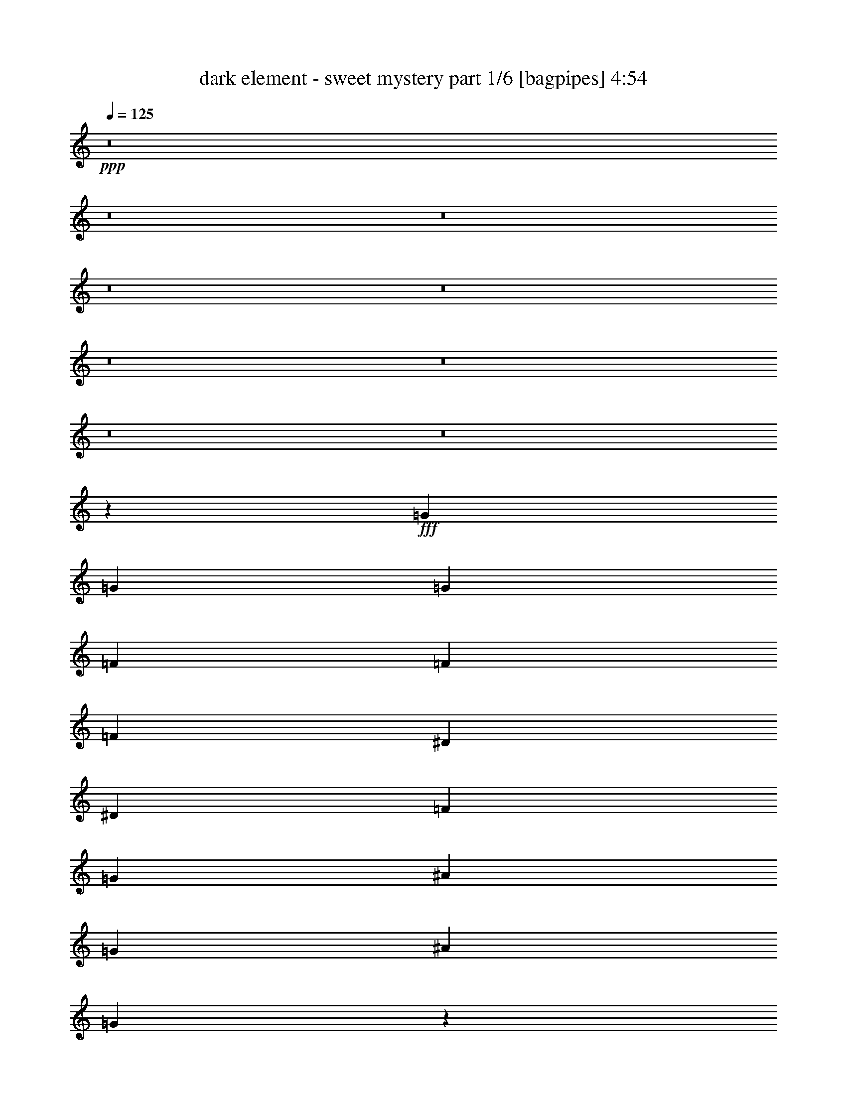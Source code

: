 % Produced with Bruzo's Transcoding Environment
% Transcribed by  Bruzo

X:1
T:  dark element - sweet mystery part 1/6 [bagpipes] 4:54
Z: Transcribed with BruTE 64
L: 1/4
Q: 125
K: C
+ppp+
z8
z8
z8
z8
z8
z8
z8
z8
z8
z98231/34288
+fff+
[=G3261/8572]
[=G3261/8572]
[=G3261/4286]
[=F3529/8572]
[=F3261/8572]
[=F9783/8572]
[^D3261/8572]
[^D14115/34288]
[=F3261/8572]
[=G3261/8572]
[^A3261/8572]
[=G3261/8572]
[^A3261/8572]
[=G78805/34288]
z66557/17144
[=c3261/8572]
[=c14115/34288]
[=c3261/4286]
[^A3261/8572]
[^A3261/8572]
[^A10051/8572]
[^G3261/8572]
[^G3261/8572]
[^G3261/8572]
[^G3261/8572]
[^A14115/34288]
[=G3261/8572]
[=F3261/8572]
[=G26783/17144]
z158353/34288
[=G3261/8572]
[=G3261/8572]
[=G3261/4286]
[=F14115/34288]
[=F3261/8572]
[=F3328/2143]
[^D3261/8572]
[=F3261/8572]
[=G3261/8572]
[^A3261/8572]
[=G3261/8572]
[^A14115/34288]
[=G79759/34288]
z8193/2143
[=c3529/8572]
[=c3261/8572]
[=c3261/4286]
[^A3261/8572]
[^A3261/8572]
[^A40203/34288]
[^G3261/8572]
[^G3261/8572]
[^G3261/8572]
[^G3529/8572]
[^A3261/8572]
[=G3261/8572]
[=F3261/8572]
[=G6681/4286]
z66191/17144
[=G9917/4286]
[^A3261/8572]
[=c3261/8572]
[^A3261/4286]
[^A3261/8572]
[^A14115/34288]
[=D3261/4286]
[=D3261/4286]
[^D9917/4286]
[^D14115/34288]
[^D3261/8572]
[=D3261/8572]
[=D3261/8572]
[=D3261/4286]
[^A,3529/8572]
[^A,3261/8572]
[^A,3261/8572]
[=C3261/8572]
[=C6683/4286]
z79119/34288
[^A,3261/4286]
[=C27159/34288]
[=D3261/4286]
[^D3261/4286]
[^D3261/8572]
[^D10051/8572]
[=F3261/4286]
[=F106495/34288]
[^A3261/8572]
[^A3261/8572]
[^A3261/8572]
[^G3261/8572]
[^G14623/34288]
z1567/4286
[^c3261/8572]
[^c3261/8572]
[^c3261/8572]
[^A3261/8572]
[^A14579/34288]
z12581/34288
[^G3261/4286]
[^A3261/4286]
[^A14115/34288]
[^A3261/8572]
[^A3261/8572]
[^G3261/8572]
[^G12719/34288]
z13369/34288
[^c3529/8572]
[^c3261/8572]
[^c3261/8572]
[^A3261/8572]
[^A6337/17144]
z14485/34288
[^G3261/4286]
[^A3261/4286]
[^A10051/8572]
[^G3261/8572]
[^G25815/34288]
z3345/2143
[^F3261/4286]
[^G3395/4286]
[^A3261/4286]
[^A40203/34288]
[^G3261/8572]
[^G13027/17144]
z132617/34288
[^A3261/8572]
[^A3261/8572]
[^A3261/8572]
[^G3261/8572]
[^G7253/17144]
z6327/17144
[^c3261/8572]
[^c3261/8572]
[^c3261/8572]
[^A14115/34288]
[^A6695/17144]
z6349/17144
[^G3261/4286]
[^A3395/4286]
[^A3261/4286]
[^A3261/8572]
[^G3261/8572]
[^G3261/8572]
[^G14115/34288]
[^c3261/4286]
[^c3261/4286]
[^A3261/8572]
[^A3529/8572]
[^G3261/4286]
[^A3261/4286]
[^A40203/34288]
[^G3261/8572]
[^G12849/17144]
z26819/17144
[^F3261/4286]
[^G27159/34288]
[^A3261/4286]
[^A10051/8572]
[^G3261/8572]
[^G1621/2143]
z8
z8
z8
z8
z8
z8
z24145/4286
[=G3261/8572]
[=G14115/34288]
[=G3261/8572]
[=G3261/4286]
[=F3261/8572]
[=F3261/8572]
[=F40197/34288]
z13051/34288
[^D3261/8572]
[=F14115/34288]
[=G3261/8572]
[^A3261/8572]
[=G3261/8572]
[^A3261/8572]
[=G39527/17144]
z119821/34288
[=c3261/8572]
[=c3261/8572]
[=c3261/8572]
[=c27159/34288]
[^A3261/8572]
[^A3261/8572]
[^A20337/17144]
z6287/17144
[^G3261/8572]
[^G3261/8572]
[^G3261/8572]
[^A3261/8572]
[=G14115/34288]
[=F3261/8572]
[=G6459/4286]
z160247/34288
[=G3261/8572]
[=G3261/8572]
[=G3261/4286]
[=F3261/8572]
[=F14115/34288]
[=F9783/8572]
[^D3261/8572]
[^D3261/8572]
[=F3529/8572]
[=G3261/8572]
[^A3261/8572]
[=G3261/8572]
[^A3261/8572]
[=G53247/34288]
[=F3261/8572]
[=G16555/8572]
z79407/34288
[=c3261/8572]
[=c3261/8572]
[=c3395/4286]
[^A3261/8572]
[^A3261/8572]
[^A40203/34288]
[^G3261/8572]
[^G3261/8572]
[^G3261/8572]
[^G3261/8572]
[^A3529/8572]
[=G3261/8572]
[=F3261/8572]
[=G53697/34288]
z65531/17144
[=G79335/34288]
[^A3529/8572]
[=c3261/8572]
[^A3261/4286]
[^A3261/8572]
[^A3261/8572]
[=D27159/34288]
[=D3261/4286]
[^D9917/4286]
[^D3261/8572]
[^D3261/8572]
[=D14115/34288]
[=D3261/8572]
[=D3261/4286]
[^A,3261/8572]
[^A,3529/8572]
[^A,3261/8572]
[=C3261/8572]
[=C53713/34288]
z39435/17144
[^A,3261/4286]
[=C3261/4286]
[=D27159/34288]
[^D3261/4286]
[^D3261/8572]
[^D10051/8572]
[=F3261/4286]
[=F105423/34288]
[^A3529/8572]
[^A3261/8572]
[^A3261/8572]
[^G3261/8572]
[^G12729/34288]
z13359/34288
[^c14115/34288]
[^c3261/8572]
[^c3261/8572]
[^A3261/8572]
[^A12685/34288]
z14475/34288
[^G3261/4286]
[^A3261/4286]
[^A3261/8572]
[^A14115/34288]
[^A3261/8572]
[^G3261/8572]
[^G1621/4286]
z820/2143
[^c3261/8572]
[^c3529/8572]
[^c3261/8572]
[^A3261/8572]
[^A12923/34288]
z13165/34288
[^G27159/34288]
[^A3261/4286]
[^A10051/8572]
[^G3261/8572]
[^G1629/2143]
z53271/34288
[^F3261/4286]
[^G3261/4286]
[^A3395/4286]
[^A9783/8572]
[^G3261/8572]
[^G13687/17144]
z8273/2143
[^A3261/8572]
[^A3261/8572]
[^A3261/8572]
[^G3261/8572]
[^G3153/8572]
z3637/8572
[^c3261/8572]
[^c3261/8572]
[^c3261/8572]
[^A3261/8572]
[^A12567/34288]
z912/2143
[^G3261/4286]
[^A3261/4286]
[^A3395/4286]
[^A3261/8572]
[^G3261/8572]
[^G3261/8572]
[^G3261/8572]
[^c27159/34288]
[^c3261/4286]
[^A3261/8572]
[^A3261/8572]
[^G3395/4286]
[^A3261/4286]
[^A40203/34288]
[^G3261/8572]
[^G25947/34288]
z53389/34288
[^F3261/4286]
[^G27159/34288]
[^A3261/4286]
[^A9783/8572]
[^G3529/8572]
[^G26185/34288]
z8
z8
z8
z8
z8
z8
z100531/34288
[^F3261/8572]
[=F3261/8572]
[^F3395/4286]
[=F3261/8572]
[^F9783/8572]
[=F3261/8572]
[^F27159/34288]
[^G3261/8572]
[^G3261/8572]
[^G5079/4286]
z6415/8572
[^G3261/8572]
[^G3261/8572]
[^A3261/8572]
[=B40203/34288]
[^A3261/8572]
[^G3395/4286]
[^G3261/8572]
[^A3261/8572]
[=B3261/8572]
[^A26771/17144]
z131217/34288
[^A27159/34288]
[^c3261/8572]
[^c3261/4286]
[^c3529/8572]
[^c3261/4286]
[^d3261/4286]
[^G27159/34288]
[^F3261/8572]
[=B9783/8572]
[^A6901/8572]
z6411/8572
[^D3261/8572]
[^D3261/8572]
[^D27159/34288]
[=F3261/8572]
[^F9783/8572]
[=F3261/8572]
[^F3529/8572]
[^F3261/4286]
[^G3261/8572]
[^G3457/4286]
z12547/34288
[^G3261/8572]
[^G3261/8572]
[^G3261/4286]
[^A3529/8572]
[=B9783/8572]
[^A3261/8572]
[^A3261/8572]
[^G27159/34288]
[=B3261/8572]
[^A66469/34288]
z8
z8
z8
z8
z8
z8
z205875/34288
[^A3261/8572]
[^A3261/8572]
[^A14115/34288]
[^G3261/8572]
[^G13039/34288]
z13049/34288
[^c3261/8572]
[^c3529/8572]
[^c3261/8572]
[^A3261/8572]
[^A6497/17144]
z6547/17144
[^G27159/34288]
[^A3261/4286]
[^A3261/8572]
[^A3261/8572]
[^A3261/8572]
[^G3529/8572]
[^G13277/34288]
z12811/34288
[^c3261/8572]
[^c3261/8572]
[^c3261/8572]
[^A14115/34288]
[^A13233/34288]
z12855/34288
[^G3261/4286]
[^A3395/4286]
[^A9783/8572]
[^G3261/8572]
[^G27445/34288]
z25945/17144
[^F3395/4286]
[^G3261/4286]
[^A3261/4286]
[^A40203/34288]
[^G3261/8572]
[^G6921/8572]
z130987/34288
[^A3261/8572]
[^A3529/8572]
[^A3261/8572]
[^G3261/8572]
[^G12921/34288]
z13167/34288
[^c3261/8572]
[^c14115/34288]
[^c3261/8572]
[^A3261/8572]
[^A12877/34288]
z13211/34288
[^G3395/4286]
[^A3261/4286]
[^A3261/4286]
[^A14115/34288]
[^G3261/8572]
[^G3261/8572]
[^G3261/8572]
[^c3261/4286]
[^c3395/4286]
[^A3261/8572]
[^A3261/8572]
[^G3261/4286]
[^A27159/34288]
[^A9783/8572]
[^G3261/8572]
[^G1708/2143]
z53079/34288
[^F3261/4286]
[^G3261/4286]
[^A3395/4286]
[^A9783/8572]
[=B3261/8572]
[^G13783/17144]
z131105/34288
[^c14115/34288]
[^c3261/8572]
[^c3261/8572]
[=B3261/8572]
[=B3201/8572]
z3321/8572
[=e3529/8572]
[=e3261/8572]
[=e3261/8572]
[^c3261/8572]
[^c12759/34288]
z13329/34288
[=B27159/34288]
[^c3261/4286]
[^c3261/8572]
[^c3261/8572]
[^c3529/8572]
[=B3261/8572]
[=B6521/17144]
z6523/17144
[=e3261/8572]
[=e14115/34288]
[=e3261/8572]
[^c3261/8572]
[^c6499/17144]
z6545/17144
[=B3395/4286]
[^c3261/4286]
[^c9783/8572]
[=B14115/34288]
[=B26139/34288]
z53197/34288
[=A3261/4286]
[=B3261/4286]
[^c27159/34288]
[^c9783/8572]
[=B3261/8572]
[=B27449/34288]
z65611/17144
[^c3529/8572]
[^c3261/8572]
[^c3261/8572]
[=B3261/8572]
[=B6343/17144]
z14473/34288
[=e3261/8572]
[=e3261/8572]
[=e3261/8572]
[^c3261/8572]
[^c6321/17144]
z7259/17144
[=B3261/4286]
[^c3261/4286]
[^c27159/34288]
[^c3261/8572]
[=B3261/8572]
[=B3261/8572]
[=B3261/8572]
[=e3395/4286]
[=e3261/4286]
[^c3261/8572]
[^c3261/8572]
[=B27159/34288]
[^c3261/4286]
[^c10051/8572]
[=B3261/8572]
[=B26021/34288]
z26657/17144
[=A3261/4286]
[=B3261/4286]
[^c3395/4286]
[^c9783/8572]
[=d3261/8572]
[=B160197/34288]
z8
z35/8

X:2
T:  dark element - sweet mystery part 2/6 [flute] 4:54
Z: Transcribed with BruTE 40
L: 1/4
Q: 125
K: C
+ppp+
+ff+
[^A,6589/2143-^D6589/2143-^F6589/2143]
[^A,106495/34288-^D106495/34288-=F106495/34288]
[^A,105245/34288-^D105245/34288-^F105245/34288]
[^A,106673/34288^D106673/34288^G106673/34288]
[^A,6589/2143-^D6589/2143-^F6589/2143]
[^A,105423/34288-^D105423/34288-=F105423/34288]
[^A,106317/34288-^D106317/34288-^F106317/34288]
[^A,26371/8572^D26371/8572^G26371/8572]
z8
z8
z8
z8
z8
z8
z8
z8
z8
z8
z8
z8
z95951/34288
[=c9917/4286]
[=d3261/8572]
[^d3261/8572]
[=d3261/4286]
[=d3261/8572]
[^d14115/34288]
[=f3261/4286]
[=f3261/4286]
[^d39471/17144]
z33195/4286
[^A3261/4286]
[=c27159/34288]
[=d3261/4286]
[^d3261/4286]
[^d3261/8572]
[^d10051/8572]
[=f3261/4286]
[=f106495/34288]
[^F3261/8572^A3261/8572]
[^F3261/8572^A3261/8572]
[^F3261/8572^A3261/8572]
[=F3261/8572^G3261/8572]
[=F14623/34288^G14623/34288]
z1567/4286
[^G3261/8572^c3261/8572]
[^G3261/8572^c3261/8572]
[^G3261/8572^c3261/8572]
[^F3261/8572^A3261/8572]
[^F14579/34288^A14579/34288]
z12581/34288
[=F3261/4286^G3261/4286]
[^F3261/4286^A3261/4286]
[^F14115/34288^A14115/34288]
[^F3261/8572^A3261/8572]
[^F3261/8572^A3261/8572]
[=F3261/8572^G3261/8572]
[=F12719/34288^G12719/34288]
z13369/34288
[^G3529/8572^c3529/8572]
[^G3261/8572^c3261/8572]
[^G3261/8572^c3261/8572]
[^F3261/8572^A3261/8572]
[^F6337/17144^A6337/17144]
z14485/34288
[=F3261/4286^G3261/4286]
[^F6465/8572^A6465/8572]
z8
z149761/34288
[^F3261/8572^A3261/8572]
[^F3261/8572^A3261/8572]
[^F3261/8572^A3261/8572]
[=F3261/8572^G3261/8572]
[=F7253/17144^G7253/17144]
z6327/17144
[^G3261/8572^c3261/8572]
[^G3261/8572^c3261/8572]
[^G3261/8572^c3261/8572]
[^F14115/34288^A14115/34288]
[^F6695/17144^A6695/17144]
z6349/17144
[=F3261/4286^G3261/4286]
[^F27647/34288^A27647/34288]
z8
z8
z8
z8
z8
z8
z8
z8
z8
z8
z8
z8
z8
z8
z180351/34288
+fff+
[=c3261/8572]
[=F369/2143]
z8211/34288
[=F4647/34288]
z8397/34288
[=c3261/8572]
[=F/8]
z4379/17144
[=F/8]
z4379/17144
[=c3529/8572]
[=F1197/8572]
z516/2143
[=F2301/17144]
z4221/17144
[=c3261/8572]
[=F/8]
z4379/17144
[=F/8]
z4379/17144
[^A14115/34288]
[=F593/4286]
z2075/8572
[^A3261/8572]
[=F1093/8572]
z542/2143
[=c3261/8572]
[=F/8]
z4379/17144
[=F5957/34288]
z8159/34288
[=c3261/8572]
[=F4513/34288]
z8531/34288
[=F4327/34288]
z8717/34288
[=c3261/8572]
[=F/8]
z4379/17144
[^A14115/34288]
[=F4655/34288]
z8389/34288
[^A3261/8572]
[=F/8]
z4379/17144
[=G3261/8572]
[^D/8]
z4915/17144
[=G3261/8572]
[^D2305/17144]
z4217/17144
[^G3261/8572]
[^D/8]
z4379/17144
[^D/8]
z4379/17144
[^G14115/34288]
[^D297/2143]
z2073/8572
[^D2283/17144]
z4239/17144
[^G3261/8572]
[^D/8]
z4379/17144
[^D/8]
z4379/17144
[^G3529/8572]
[^D4707/34288]
z8337/34288
[^D4521/34288]
z8523/34288
[^G3261/8572]
[^D/8]
z4379/17144
[^G3261/8572]
[^D370/2143]
z8195/34288
[^D3261/8572]
[^A,4477/34288]
z8567/34288
[^A,4291/34288]
z8753/34288
[^D3261/8572]
[^A,/8]
z4915/17144
[^A,1201/8572]
z515/2143
[^D1628/2143]
z105463/34288
+ff+
[^F3529/8572^A3529/8572]
[^F3261/8572^A3261/8572]
[^F3261/8572^A3261/8572]
[=F3261/8572^G3261/8572]
[=F12729/34288^G12729/34288]
z13359/34288
[^G14115/34288^c14115/34288]
[^G3261/8572^c3261/8572]
[^G3261/8572^c3261/8572]
[^F3261/8572^A3261/8572]
[^F12685/34288^A12685/34288]
z14475/34288
[=F3261/4286^G3261/4286]
[^F3261/4286^A3261/4286]
[^F3261/8572^A3261/8572]
[^F14115/34288^A14115/34288]
[^F3261/8572^A3261/8572]
[=F3261/8572^G3261/8572]
[=F1621/4286^G1621/4286]
z820/2143
[^G3261/8572^c3261/8572]
[^G3529/8572^c3529/8572]
[^G3261/8572^c3261/8572]
[^F3261/8572^A3261/8572]
[^F12923/34288^A12923/34288]
z13165/34288
[=F27159/34288^G27159/34288]
[^F26109/34288^A26109/34288]
z8
z18689/4286
[^F3261/8572^A3261/8572]
[^F3261/8572^A3261/8572]
[^F3261/8572^A3261/8572]
[=F3261/8572^G3261/8572]
[=F3153/8572^G3153/8572]
z3637/8572
[^G3261/8572^c3261/8572]
[^G3261/8572^c3261/8572]
[^G3261/8572^c3261/8572]
[^F3261/8572^A3261/8572]
[^F12567/34288^A12567/34288]
z912/2143
[=F3261/4286^G3261/4286]
[^F25753/34288^A25753/34288]
z8
z8
z8
z8
z8
z8
z8
z8
z8
z8
z88357/34288
[^A27159/34288=f27159/34288]
[^c3261/8572^f3261/8572]
[^c3261/4286^f3261/4286]
[^c3529/8572^f3529/8572]
[^c3261/4286^f3261/4286]
[^d3261/4286^g3261/4286]
[^G27159/34288^d27159/34288]
[^F3261/8572^c3261/8572]
[=B9783/8572^f9783/8572]
[^A6901/8572^f6901/8572]
z8
z148017/34288
+fff+
[^D3261/8572^A3261/8572^d3261/8572]
[^D3261/8572^A3261/8572^d3261/8572]
[^D3529/8572^A3529/8572^d3529/8572]
[^D3261/8572^A3261/8572^d3261/8572]
[^D3261/8572^A3261/8572^d3261/8572]
[^D3261/8572^A3261/8572=d3261/8572]
[^D3261/8572^A3261/8572=d3261/8572]
[^D14115/34288^A14115/34288=d14115/34288]
[^D3261/8572^A3261/8572=d3261/8572]
[^A,3261/8572=F3261/8572^A3261/8572]
[^A,3261/8572=F3261/8572^A3261/8572]
[^A,3261/8572=F3261/8572^A3261/8572]
[^A,3261/8572=F3261/8572^A3261/8572]
[^A,3529/8572^D3529/8572^A3529/8572]
[^A,3261/8572^D3261/8572^A3261/8572]
[^A,3261/8572^D3261/8572^A3261/8572]
[^A,3261/8572=D3261/8572^A3261/8572]
[^A,3261/8572^D3261/8572^A3261/8572]
[^A,3261/8572^D3261/8572^A3261/8572]
[^A,14115/34288^D14115/34288^A14115/34288]
[^A,3261/8572^D3261/8572^A3261/8572]
[^A,3261/8572=D3261/8572^A3261/8572]
[^A,3261/8572=D3261/8572^A3261/8572]
[^A,3261/8572=D3261/8572^A3261/8572]
[^A,3261/8572]
+f+
[^G,3529/8572]
[^A,3261/4286]
+fff+
[^A3261/8572]
[=c3261/8572]
[^A27159/34288]
[=G,3261/8572]
+f+
[^G,3261/4286]
+fff+
[^D16573/8572]
[=G3261/8572]
[^G3261/8572]
[=C14115/34288]
[^D16305/8572]
[^D3797/17144]
+f+
[=D3261/17144]
[=C3261/17144]
[^A,3261/17144]
+fff+
[=D3261/17144]
+f+
[^D3261/17144]
+fff+
[=G3261/17144]
+f+
[^G3261/17144]
[=G3261/17144]
[^D3261/17144]
+fff+
[^A,3261/17144]
+f+
[=F7593/34288]
[=G3261/17144]
[=F3261/17144]
[^A,3261/17144]
+fff+
[^D3261/17144]
[=d3261/17144]
+f+
[^d3261/17144]
[=d3261/17144]
[^D3261/17144]
+fff+
[^A3261/17144]
+f+
[=c3261/17144]
[^A3261/17144]
[^D3797/17144]
+fff+
[^A3261/2143]
[=C,1087/8572]
+f+
[^D,1087/8572]
[=F,1087/8572]
+fff+
[=F,1087/8572]
+f+
[^G,5419/34288]
[^A,1087/8572]
[=F,1087/8572]
[^G,1087/8572]
[^A,1087/8572]
+fff+
[^A,1087/8572]
+f+
[=C1087/8572]
[^D1087/8572]
[^A,1087/8572]
[=C1087/8572]
[^D1087/8572]
+fff+
[^D1087/8572]
+f+
[=F1087/8572]
[^G1087/8572]
+fff+
[=G1087/8572]
+f+
[^A1087/8572]
[=c1087/8572]
+fff+
[=c1355/8572]
+f+
[^d1087/8572]
[=f1087/8572]
+fff+
[^g1087/8572]
[=f1087/8572]
+f+
[^d1087/8572]
[=c1087/8572]
+fff+
[=c1087/8572]
+f+
[=A1087/8572]
[=G1087/8572]
+fff+
[^G1087/8572]
+f+
[=F1087/8572]
[^D1087/8572]
+fff+
[^D1087/8572]
+f+
[=C1087/8572]
+fff+
[=C53247/34288]
[^d3261/17144]
[^D3261/17144]
[=D3261/17144]
[^D3261/17144]
[=d3261/17144]
[^D3797/17144]
[=D3261/17144]
[^D3261/17144]
[=c3261/17144]
[^D3261/17144]
[=D3261/17144]
[^D3261/17144]
[^A3261/17144]
[^D3261/17144]
[=D3261/17144]
[^D3261/17144]
[^G7593/34288]
[^D3261/17144]
[=D3261/17144]
[^D3261/17144]
[=G3261/17144]
[^D3261/17144]
[=D3261/17144]
[^D3261/17144]
[=F3261/17144]
[^D3261/17144]
[=D3261/17144]
[^D3261/17144]
[=C3797/17144]
[^D3261/17144]
[=D3261/17144]
[^D3261/17144]
[^D9783/8572]
[=F3261/8572]
[=F40203/34288]
[=G3261/8572]
[=G10051/8572]
[^G3261/8572]
[^G53247/34288]
[^A1087/8572]
[^A1087/8572]
[^A1087/8572]
[^A1087/8572]
[^A1087/8572]
[^A1087/8572]
[=c1087/8572]
[=c1087/8572]
[=c1087/8572]
[=c1087/8572]
[=c1087/8572]
[=c1087/8572]
[=d1087/8572]
[=d1087/8572]
[=d1087/8572]
[=d1355/8572]
[=d1087/8572]
[=d1087/8572]
[^d1087/8572]
[^d1087/8572]
[^d1087/8572]
[^d1087/8572]
[^d1087/8572]
[^d1087/8572]
[=f1087/8572]
[=f1087/8572]
[=f1087/8572]
[=f1087/8572]
[=f1087/8572]
[=f1087/8572]
[=g1087/8572]
[=g1087/8572]
[=g1087/8572]
[=g5419/34288]
[=g1087/8572]
[=g1087/8572]
[^g1087/8572]
[^g1087/8572]
[^g1087/8572]
[^g1087/8572]
[^g1087/8572]
[^g1087/8572]
[^a1087/8572]
[^a1087/8572]
[^a1087/8572]
[^a1087/8572]
[^a1087/8572]
[^a1087/8572]
[=c'1087/8572]
[=c'1087/8572]
[=c'1355/8572]
[=c'1087/8572]
[=c'1087/8572]
[=c'1087/8572]
[=d1087/8572]
[=d1087/8572]
[=d1087/8572]
[=d1087/8572]
[=d1087/8572]
[=d1087/8572]
[=c'1087/8572]
[=c'1087/8572]
[=c'1087/8572]
[=c'1087/8572]
[=c'1087/8572]
[=c'1087/8572]
[=d1087/8572]
[=d5419/34288]
[=d1087/8572]
[=d1087/8572]
[=d1087/8572]
[=d1087/8572]
[^d1087/8572]
[^d1087/8572]
[^d1087/8572]
[^d1087/8572]
[^d1087/8572]
[^d1087/8572]
[^d1087/8572]
[^d1087/8572]
[^d1087/8572]
[^d1087/8572]
[^d1087/8572]
[^d1087/8572]
[^d3328/2143]
[^F3261/8572^A3261/8572^d3261/8572-]
[^F3261/8572^A3261/8572^d3261/8572-]
[^F14115/34288^A14115/34288^d14115/34288-]
[=F3261/8572^G3261/8572^d3261/8572-]
[=F6593/17144^G6593/17144^d6593/17144-]
[^d6451/17144-]
[^G3261/8572^c3261/8572^d3261/8572-]
[^G3529/8572^c3529/8572^d3529/8572-]
[^G3261/8572^c3261/8572^d3261/8572-]
[^F3261/8572^A3261/8572^d3261/8572-]
[^F13141/34288^A13141/34288^d13141/34288-]
[^d12947/34288-]
[=F27159/34288^G27159/34288^d27159/34288-]
[^F3261/4286^A3261/4286^d3261/4286]
+ff+
[^F3261/8572^A3261/8572]
[^F3261/8572^A3261/8572]
[^F3261/8572^A3261/8572]
[=F3529/8572^G3529/8572]
[=F13277/34288^G13277/34288]
z12811/34288
[^G3261/8572^c3261/8572]
[^G3261/8572^c3261/8572]
[^G3261/8572^c3261/8572]
[^F14115/34288^A14115/34288]
[^F13233/34288^A13233/34288]
z12855/34288
[=F3261/4286^G3261/4286]
[^F13745/17144^A13745/17144]
z8
z148131/34288
[^F3261/8572^A3261/8572]
[^F3529/8572^A3529/8572]
[^F3261/8572^A3261/8572]
[=F3261/8572^G3261/8572]
[=F12921/34288^G12921/34288]
z13167/34288
[^G3261/8572^c3261/8572]
[^G14115/34288^c14115/34288]
[^G3261/8572^c3261/8572]
[^F3261/8572^A3261/8572]
[^F12877/34288^A12877/34288]
z13211/34288
[=F3395/4286^G3395/4286]
[^F13031/17144^A13031/17144]
z8
z8
z43051/17144
[=A14115/34288^c14115/34288]
[=A3261/8572^c3261/8572]
[=A3261/8572^c3261/8572]
[^G3261/8572=B3261/8572]
[^G3201/8572=B3201/8572]
z3321/8572
[=B3529/8572=e3529/8572]
[=B3261/8572=e3261/8572]
[=B3261/8572=e3261/8572]
[=A3261/8572^c3261/8572]
[=A12759/34288^c12759/34288]
z13329/34288
[^G27159/34288=B27159/34288]
[=A3261/4286^c3261/4286]
[=A3261/8572^c3261/8572]
[=A3261/8572^c3261/8572]
[=A3529/8572^c3529/8572]
[^G3261/8572=B3261/8572]
[^G6521/17144=B6521/17144]
z6523/17144
[=B3261/8572=e3261/8572]
[=B14115/34288=e14115/34288]
[=B3261/8572=e3261/8572]
[=A3261/8572^c3261/8572]
[=A6499/17144^c6499/17144]
z6545/17144
[^G3395/4286=B3395/4286]
[=A26183/34288^c26183/34288]
z8
z74183/17144
[=A3529/8572^c3529/8572]
[=A3261/8572^c3261/8572]
[=A3261/8572^c3261/8572]
[^G3261/8572=B3261/8572]
[^G6343/17144=B6343/17144]
z14473/34288
[=B3261/8572=e3261/8572]
[=B3261/8572=e3261/8572]
[=B3261/8572=e3261/8572]
[=A3261/8572^c3261/8572]
[=A6321/17144^c6321/17144]
z7259/17144
[^G3261/4286=B3261/4286]
[=A25827/34288^c25827/34288]
z8
z8
z8
z111/16

X:3
T:  dark element - sweet mystery part 3/6 [horn] 4:54
Z: Transcribed with BruTE 80
L: 1/4
Q: 125
K: C
+ppp+
z8
z8
z8
z23691/34288
+fff+
[^A,3261/8572=F3261/8572]
[^D/8]
z4379/17144
[^A,14115/34288^D14115/34288]
[^D2341/17144]
z4181/17144
[=B,3261/8572=E3261/8572]
[^A,3261/8572^D3261/8572]
[^D/8]
z4379/17144
[=B,3261/8572=E3261/8572]
[^A,3529/8572^D3529/8572]
[^D4637/34288]
z8407/34288
[^C3261/8572^F3261/8572]
[^A,3261/8572^D3261/8572]
[^D/8]
z4379/17144
[=B,14115/34288=E14115/34288]
[^A,3261/8572^D3261/8572]
[^D4593/34288]
z8451/34288
[^A,3261/8572^D3261/8572]
[^D/8]
z4379/17144
[^A,3261/8572^D3261/8572]
[=B,3529/8572=E3529/8572]
[=B,3261/8572=E3261/8572]
[^A,3261/8572^D3261/8572]
[^D2181/17144]
z4341/17144
[^D/8]
z4379/17144
[^D/8]
z4379/17144
[^D5947/34288]
z1021/4286
[^D2345/17144]
z4177/17144
[^D563/4286]
z2135/8572
[^A,3261/8572]
+f+
[=B,3261/8572]
[^A,3261/8572]
[^G3529/8572]
+fff+
[^A,3261/8572=F3261/8572]
[^D4459/34288]
z8585/34288
[^A,3261/8572^D3261/8572]
[^D/8]
z4379/17144
[=B,14115/34288=E14115/34288]
[^A,3261/8572^D3261/8572]
[^D4601/34288]
z8443/34288
[=B,3261/8572=E3261/8572]
[^A,3261/8572^D3261/8572]
[^D/8]
z4379/17144
[^C3529/8572^F3529/8572]
[^A,3261/8572^D3261/8572]
[^D1139/8572]
z1061/4286
[=B,3261/8572=E3261/8572]
[^A,3261/8572^D3261/8572]
[^D/8]
z4379/17144
[^A,14115/34288^D14115/34288]
[^D2349/17144]
z4173/17144
[^A,3261/8572^D3261/8572]
[=B,3261/8572=E3261/8572]
[=B,3261/8572=E3261/8572]
[^A,3261/8572^D3261/8572]
[^D5911/34288]
z8205/34288
[^D4653/34288]
z8391/34288
[^D3261/8572]
[^D/8]
z4379/17144
[^D3261/8572]
+f+
[=E14115/34288]
+fff+
[=E3261/8572]
+f+
[^D3261/8572]
+fff+
[^D4423/34288]
z8621/34288
[^D/8]
z4379/17144
[^A,3261/8572=F3261/8572]
[^D/8]
z4915/17144
[^A,3261/8572^D3261/8572]
[^D1141/8572]
z530/2143
[=B,3261/8572=E3261/8572]
[^A,3261/8572^D3261/8572]
[^D/8]
z4379/17144
[=B,14115/34288=E14115/34288]
[^A,3261/8572^D3261/8572]
[^D565/4286]
z2131/8572
[^C3261/8572^F3261/8572]
[^A,3261/8572^D3261/8572]
[^D/8]
z4379/17144
[=B,3529/8572=E3529/8572]
[^A,3261/8572^D3261/8572]
[^D4475/34288]
z8569/34288
[^A,3261/8572^D3261/8572]
[^D/8]
z4379/17144
[^A,14115/34288^D14115/34288]
[=B,3261/8572=E3261/8572]
[=B,3261/8572=E3261/8572]
[^A,3261/8572^D3261/8572]
[^D/8]
z4379/17144
[^D/8]
z4379/17144
[^D/8]
z4915/17144
[^D2379/17144]
z4143/17144
[^D1143/8572]
z1059/4286
[^D2193/17144]
z4329/17144
[^A,3261/8572]
+f+
[=B,3261/8572]
[^A,14115/34288]
[^G3261/8572]
+fff+
[^A,3261/8572=F3261/8572]
[^D2171/17144]
z4351/17144
[^A,3261/8572^D3261/8572]
[^D/8]
z4379/17144
[=B,3529/8572=E3529/8572]
[^A,3261/8572^D3261/8572]
[^D4483/34288]
z8561/34288
[=B,3261/8572=E3261/8572]
[^A,3261/8572^D3261/8572]
[^D/8]
z9829/34288
[^C3261/8572^F3261/8572]
[^A,3261/8572^D3261/8572]
[^D4439/34288]
z8605/34288
[=B,3261/8572=E3261/8572]
[^A,3261/8572^D3261/8572]
[^D/8]
z4915/17144
[^A,3261/8572^D3261/8572]
[^D1145/8572]
z529/2143
[^A,3261/8572^D3261/8572]
[=B,3261/8572=E3261/8572]
[=B,3261/8572=E3261/8572]
[^A,14115/34288^D14115/34288]
[^D2361/17144]
z4161/17144
[^D567/4286]
z2127/8572
[^D3261/8572]
[^D/8]
z4379/17144
[^D3261/8572]
+f+
[=E3529/8572]
+fff+
[=E3261/8572]
+f+
[^D3261/8572]
+fff+
[^D4305/34288]
z8739/34288
[^D/8]
z4379/17144
[=C106495/34288=G106495/34288]
[^D105423/34288^G105423/34288]
[^A,211919/34288^D211919/34288]
[^D105423/34288^G105423/34288]
[=C106495/34288=F106495/34288]
[=C158671/34288=G158671/34288]
[^A,3261/2143=F3261/2143]
[=C106495/34288=G106495/34288]
[^D6589/2143^G6589/2143]
[^A,105959/17144^D105959/17144]
[^D6589/2143^G6589/2143]
[=C106495/34288=F106495/34288]
[=C158671/34288=G158671/34288]
[^A,53247/34288=F53247/34288]
[=C3261/8572=G3261/8572]
[=C573/4286]
z2115/8572
[=C2199/17144]
z4323/17144
[=C3261/8572=G3261/8572]
[=C/8]
z4379/17144
[=C/8]
z4915/17144
[=C3261/8572=G3261/8572]
[=C4539/34288]
z8505/34288
[=C3261/8572=G3261/8572]
[=C/8]
z4379/17144
[=C3261/8572=G3261/8572]
[=C2969/17144]
z8177/34288
[=C3261/8572=G3261/8572]
[=C4495/34288]
z8549/34288
[=C3261/8572=G3261/8572]
[=C/8]
z4379/17144
[=C3261/8572=G3261/8572]
[=C2947/17144]
z4111/17144
[=C1159/8572]
z1051/4286
[=C3261/8572=G3261/8572]
[=C/8]
z4379/17144
[=C/8]
z4379/17144
[=C14115/34288=G14115/34288]
[=C2389/17144]
z4133/17144
[=C3261/8572=G3261/8572]
[=C2203/17144]
z4319/17144
[=C3261/8572=G3261/8572]
[=C/8]
z4379/17144
[^A,3529/8572=F3529/8572]
[^A,4733/34288]
z8311/34288
[^A,3261/8572=F3261/8572]
[^A,4361/34288]
z8683/34288
[^D3261/8572^G3261/8572]
[^G/8]
z4379/17144
[^G2973/17144]
z8169/34288
[^D3261/8572^G3261/8572]
[^G4503/34288]
z8541/34288
[^G4317/34288]
z8727/34288
[^D3261/8572^G3261/8572]
[^G/8]
z4379/17144
[^G2951/17144]
z4107/17144
[^D3261/8572^G3261/8572]
[^G2229/17144]
z4293/17144
[^G/8]
z4379/17144
[^D3261/8572^G3261/8572]
[^G/8]
z9829/34288
[^D3261/8572^G3261/8572]
[^G575/4286]
z2111/8572
[^A,3261/8572^D3261/8572]
[^D/8]
z4379/17144
[^D/8]
z4379/17144
[^A,3529/8572^D3529/8572]
[^D4741/34288]
z8303/34288
[^D4555/34288]
z8489/34288
[^A,3261/8572^D3261/8572]
[^D/8]
z4379/17144
[^A,3261/8572=F3261/8572]
[^A,2977/17144]
z8161/34288
[^A,4697/34288]
z8347/34288
[^A,3261/8572=F3261/8572]
[^A,4325/34288]
z8719/34288
[^A,/8]
z4379/17144
[^A,3261/8572=F3261/8572]
[^A,2955/17144]
z4103/17144
[^A,3261/8572^D3261/8572]
[^A,3261/8572^D3261/8572]
[^A,3261/8572^D3261/8572]
[^A,3261/8572^D3261/8572]
[^A,14115/34288^D14115/34288]
[^D2397/17144]
z4125/17144
[^A,3261/8572^D3261/8572]
[^A,3261/8572^D3261/8572]
[^A,3261/8572^D3261/8572]
[^A,3261/8572^D3261/8572]
[^A,3529/8572^D3529/8572]
[^D4749/34288]
z8295/34288
[^A,3261/8572^D3261/8572]
[^A,3261/8572^D3261/8572]
[^A,3261/8572^D3261/8572]
[^D/8]
z4379/17144
[^C14115/34288^F14115/34288]
[^C3261/8572^F3261/8572]
[^C3261/8572^F3261/8572]
[^C3261/8572^F3261/8572]
[^C3261/8572^F3261/8572]
[^F/8]
z4379/17144
[^C3529/8572^F3529/8572]
[^C3261/8572^F3261/8572]
[^C3261/8572^F3261/8572]
[^C3261/8572^F3261/8572]
[^C3261/8572^F3261/8572]
[^F/8]
z9829/34288
[^C3261/8572^F3261/8572]
[^C3261/8572^F3261/8572]
[^C3261/8572^F3261/8572]
[^F/8]
z4379/17144
[^C3261/8572^G3261/8572]
[^C/8]
z4915/17144
[^C4757/34288]
z8287/34288
[^C3261/8572^G3261/8572]
[^C4385/34288]
z8659/34288
[^C/8]
z4379/17144
[^C3261/8572^G3261/8572]
[^C2985/17144]
z8145/34288
[^C4713/34288]
z8331/34288
[^C3261/8572^G3261/8572]
[^C4341/34288]
z8703/34288
[^C/8]
z4379/17144
[^C3261/8572^G3261/8572]
[^C2963/17144]
z4095/17144
[^C3261/8572^G3261/8572]
[^C2241/17144]
z4281/17144
[^C3261/8572^G3261/8572]
[^C/8]
z4379/17144
[^C/8]
z9829/34288
[^C3261/8572^G3261/8572]
[^C289/2143]
z2105/8572
[^C2219/17144]
z4303/17144
[^C3261/8572^G3261/8572]
[^C/8]
z4379/17144
[^C/8]
z4915/17144
[^C3261/8572^G3261/8572]
[^C4579/34288]
z8465/34288
[^C4393/34288]
z8651/34288
[^A,3261/8572=F3261/8572]
[^A,/8]
z4379/17144
[^A,14115/34288=F14115/34288]
[^A,4721/34288]
z8323/34288
[=B,3261/8572^F3261/8572]
[=B,3261/8572^F3261/8572]
[=B,3261/8572^F3261/8572]
[=B,3261/8572^F3261/8572]
[=B,3529/8572^F3529/8572]
[=B,1169/8572]
z523/2143
[=B,3261/8572^F3261/8572]
[=B,3261/8572^F3261/8572]
[=B,3261/8572^F3261/8572]
[=B,14115/34288^F14115/34288]
[=B,3261/8572^F3261/8572]
[=B,579/4286]
z2103/8572
[=B,3261/8572^F3261/8572]
[=B,3261/8572^F3261/8572]
[=B,3261/8572^F3261/8572]
[=B,/8]
z4915/17144
[^C3261/8572^F3261/8572]
[^C3261/8572^F3261/8572]
[^C3261/8572^F3261/8572]
[^C3261/8572^F3261/8572]
[^C3261/8572^F3261/8572]
[^F/8]
z9829/34288
[^C3261/8572^F3261/8572]
[^C3261/8572^F3261/8572]
[^C3261/8572^F3261/8572]
[^C3261/8572^F3261/8572]
[^C3261/8572^F3261/8572]
[^F2971/17144]
z4087/17144
[^C3261/8572^F3261/8572]
[^C3261/8572^F3261/8572]
[^C3261/8572^F3261/8572]
[^F/8]
z4379/17144
[^C3261/8572^G3261/8572]
[^C5897/34288]
z4109/17144
[^C290/2143]
z2101/8572
[^C3261/8572^G3261/8572]
[^C/8]
z4379/17144
[^C/8]
z4379/17144
[^C3529/8572^G3529/8572]
[^C4781/34288]
z8263/34288
[^C4595/34288]
z8449/34288
[^C3261/8572^G3261/8572]
[^C/8]
z4379/17144
[^C/8]
z4379/17144
[^C14115/34288^G14115/34288]
[^C4737/34288]
z8307/34288
[^C3261/8572^G3261/8572]
[^C4365/34288]
z8679/34288
[^C3261/8572^G3261/8572]
[^C/8]
z4379/17144
[^C2975/17144]
z4083/17144
[^C3261/8572^G3261/8572]
[^C2253/17144]
z4269/17144
[^C270/2143]
z2181/8572
[^C3261/8572^G3261/8572]
[^C/8]
z4379/17144
[^C5905/34288]
z4105/17144
[^C3261/8572^G3261/8572]
[^C2231/17144]
z4291/17144
[^C/8]
z4379/17144
[^C3261/8572^G3261/8572]
[^C/8]
z4915/17144
[^C3261/8572^G3261/8572]
[^C4603/34288]
z8441/34288
[^A,3261/8572=F3261/8572]
[^D/8]
z4379/17144
[^A,3261/8572^D3261/8572]
[^D/8]
z9829/34288
[=B,3261/8572=E3261/8572]
[^A,3261/8572^D3261/8572]
[^D4373/34288]
z8671/34288
[=B,3261/8572=E3261/8572]
[^A,3261/8572^D3261/8572]
[^D2979/17144]
z4079/17144
[^C3261/8572^F3261/8572]
[^A,3261/8572^D3261/8572]
[^D541/4286]
z2179/8572
[=B,3261/8572=E3261/8572]
[^A,3261/8572^D3261/8572]
[^D5913/34288]
z4101/17144
[^A,3261/8572^D3261/8572]
[^D2235/17144]
z4287/17144
[^A,3261/8572^D3261/8572]
[=B,3261/8572=E3261/8572]
[=B,3529/8572=E3529/8572]
[^A,3261/8572^D3261/8572]
[^D4611/34288]
z8433/34288
[^D4425/34288]
z8619/34288
[^D/8]
z4379/17144
[^D/8]
z4379/17144
[^D/8]
z9829/34288
[^D4753/34288]
z8291/34288
[^A,3261/8572]
+f+
[=B,3261/8572]
[^A,3261/8572]
[^G3261/8572]
+fff+
[^A,3529/8572=F3529/8572]
[^D1177/8572]
z521/2143
[^A,3261/8572^D3261/8572]
[^D271/2143]
z2177/8572
[=B,3261/8572=E3261/8572]
[^A,3261/8572^D3261/8572]
[^D5921/34288]
z4097/17144
[=B,3261/8572=E3261/8572]
[^A,3261/8572^D3261/8572]
[^D1073/8572]
z547/2143
[^C3261/8572^F3261/8572]
[^A,3529/8572^D3529/8572]
[^D4805/34288]
z8239/34288
[=B,3261/8572=E3261/8572]
[^A,3261/8572^D3261/8572]
[^D/8]
z4379/17144
[^A,3261/8572^D3261/8572]
[^D/8]
z9829/34288
[^A,3261/8572^D3261/8572]
[=B,3261/8572=E3261/8572]
[=B,3261/8572=E3261/8572]
[^A,3261/8572^D3261/8572]
[^D/8]
z4379/17144
[^D2987/17144]
z4071/17144
[^D3261/8572]
[^D2265/17144]
z4257/17144
[^D3261/8572]
+f+
[=E3261/8572]
+fff+
[=E3261/8572]
+f+
[^D14115/34288]
+fff+
[^D292/2143]
z2093/8572
[^D2243/17144]
z4279/17144
[^A,3261/8572=F3261/8572]
[^D/8]
z4379/17144
[^A,3529/8572^D3529/8572]
[^D4813/34288]
z8231/34288
[=B,3261/8572=E3261/8572]
[^A,3261/8572^D3261/8572]
[^D/8]
z4379/17144
[=B,3261/8572=E3261/8572]
[^A,14115/34288^D14115/34288]
[^D4769/34288]
z8275/34288
[^C3261/8572^F3261/8572]
[^A,3261/8572^D3261/8572]
[^D/8]
z4379/17144
[=B,3261/8572=E3261/8572]
[^A,3529/8572^D3529/8572]
[^D1181/8572]
z520/2143
[^A,3261/8572^D3261/8572]
[^D272/2143]
z2173/8572
[^A,3261/8572^D3261/8572]
[=B,3261/8572=E3261/8572]
[=B,14115/34288=E14115/34288]
[^A,3261/8572^D3261/8572]
[^D2247/17144]
z4275/17144
[^D1077/8572]
z546/2143
[^D/8]
z4379/17144
[^D/8]
z4915/17144
[^D4821/34288]
z8223/34288
[^D4635/34288]
z8409/34288
[^A,3261/8572]
+f+
[=B,3261/8572]
[^A,3261/8572]
[^G14115/34288]
+fff+
[^A,3261/8572=F3261/8572]
[^D4591/34288]
z8453/34288
[^A,3261/8572^D3261/8572]
[^D/8]
z4379/17144
[=B,3261/8572=E3261/8572]
[^A,3529/8572^D3529/8572]
[^D1183/8572]
z1039/4286
[=B,3261/8572=E3261/8572]
[^A,3261/8572^D3261/8572]
[^D/8]
z4379/17144
[^C3261/8572^F3261/8572]
[^A,14115/34288^D14115/34288]
[^D293/2143]
z2089/8572
[=B,3261/8572=E3261/8572]
[^A,3261/8572^D3261/8572]
[^D/8]
z4379/17144
[^A,3261/8572^D3261/8572]
[^D5901/34288]
z8215/34288
[^A,3261/8572^D3261/8572]
[=B,3261/8572=E3261/8572]
[=B,3261/8572=E3261/8572]
[^A,3261/8572^D3261/8572]
[^D/8]
z9829/34288
[^D4785/34288]
z8259/34288
[^D3261/8572]
[^D4413/34288]
z8631/34288
[^D3261/8572]
+f+
[=E3261/8572]
+fff+
[=E3529/8572]
+f+
[^D3261/8572]
+fff+
[^D2277/17144]
z4245/17144
[^D273/2143]
z2169/8572
[=C105423/34288=G105423/34288]
[^D106495/34288^G106495/34288]
[^A,211919/34288^D211919/34288]
[^D105423/34288^G105423/34288]
[=C6589/2143=F6589/2143]
[=C79871/17144=G79871/17144]
[^A,3261/2143=F3261/2143]
[=C/8]
z4379/17144
[=C3529/8572=G3529/8572]
[=C3261/8572=G3261/8572]
[=C2289/17144]
z4233/17144
[=C3261/8572=G3261/8572]
[=C3261/8572=G3261/8572]
[^G/8]
z4379/17144
[^D27159/34288^G27159/34288]
[^G2267/17144]
z4255/17144
[^D3261/4286^G3261/4286]
[^D3395/4286^G3395/4286]
[^D3261/4286^G3261/4286]
[^D4303/34288]
z8741/34288
[^A,27159/34288^D27159/34288]
[^D4817/34288]
z8227/34288
[^A,3261/4286^D3261/4286]
[^D/8]
z4379/17144
[^A,3395/4286^D3395/4286]
[^D1193/8572]
z517/2143
[^A,3261/4286^D3261/4286]
[^A,3261/4286=F3261/4286]
[^A,27159/34288=F27159/34288]
[^G2271/17144]
z4251/17144
[^D3261/4286^G3261/4286]
[^G/8]
z4379/17144
[^D3395/4286^G3395/4286]
[=F4497/34288]
z8547/34288
[=C3261/4286=F3261/4286]
[=F/8]
z4379/17144
[=C27159/34288=F27159/34288]
[=C3261/4286=F3261/4286]
[=C3395/4286=F3395/4286]
[=C1195/8572]
z1033/4286
[=C3261/4286=G3261/4286]
[=C/8]
z4379/17144
[=C27159/34288=G27159/34288]
[=C296/2143]
z2077/8572
[=C3261/4286=G3261/4286]
[=C/8]
z4379/17144
[=C3395/4286=G3395/4286]
[^A,3261/4286=F3261/4286]
[^A,3261/4286=F3261/4286]
[=C8-=G8-]
[=C96285/34288=G96285/34288]
[^A,3328/2143=F3328/2143]
[^D3261/8572^G3261/8572]
[^D/8^G/8]
z4379/17144
[^D/8^G/8]
z4379/17144
[^D/8^G/8]
z9829/34288
[^D297/2143^G297/2143]
z2073/8572
[^D2283/17144^G2283/17144]
z4239/17144
[^D1095/8572^G1095/8572]
z1083/4286
[^D/8^G/8]
z4379/17144
[^D/8^G/8]
z4379/17144
[^D5965/34288^G5965/34288]
z8151/34288
[^D4707/34288^G4707/34288]
z8337/34288
[^D4521/34288^G4521/34288]
z8523/34288
[^D4335/34288^G4335/34288]
z8709/34288
[^D/8^G/8]
z4379/17144
[^D/8^G/8]
z4379/17144
[^D370/2143^G370/2143]
z8195/34288
[^A,4663/34288^D4663/34288]
z8381/34288
[^A,4477/34288^D4477/34288]
z8567/34288
[^A,4291/34288^D4291/34288]
z8753/34288
[^A,/8^D/8]
z4379/17144
[^A,/8^D/8]
z4915/17144
[^A,1201/8572^D1201/8572]
z515/2143
[^A,2309/17144^D2309/17144]
z4213/17144
[^A,277/2143^D277/2143]
z2153/8572
[^A,6419/8572=F6419/8572]
z27571/34288
[^A,3261/4286=F3261/4286]
[^A,/8^D/8]
z10901/17144
[^A,3529/8572^D3529/8572]
[^A,3261/8572^D3261/8572]
[^A,3261/8572^D3261/8572]
[^A,3261/8572^D3261/8572]
[^A,3261/8572^D3261/8572]
[^D/8]
z4379/17144
[^A,14115/34288^D14115/34288]
[^A,3261/8572^D3261/8572]
[^A,3261/8572^D3261/8572]
[^A,3261/8572^D3261/8572]
[^A,3261/8572^D3261/8572]
[^D/8]
z4915/17144
[^A,3261/8572^D3261/8572]
[^A,3261/8572^D3261/8572]
[^A,3261/8572^D3261/8572]
[^D/8]
z4379/17144
[^C3261/8572^F3261/8572]
[^C14115/34288^F14115/34288]
[^C3261/8572^F3261/8572]
[^C3261/8572^F3261/8572]
[^C3261/8572^F3261/8572]
[^F/8]
z4379/17144
[^C3261/8572^F3261/8572]
[^C3529/8572^F3529/8572]
[^C3261/8572^F3261/8572]
[^C3261/8572^F3261/8572]
[^C3261/8572^F3261/8572]
[^F/8]
z4379/17144
[^C3261/8572^F3261/8572]
[^C14115/34288^F14115/34288]
[^C3261/8572^F3261/8572]
[^F4493/34288]
z8551/34288
[^C3261/8572^G3261/8572]
[^C/8]
z4379/17144
[^C/8]
z4915/17144
[^C3261/8572^G3261/8572]
[^C2317/17144]
z4205/17144
[^C278/2143]
z2149/8572
[^C3261/8572^G3261/8572]
[^C/8]
z4379/17144
[^C/8]
z9829/34288
[^C3261/8572^G3261/8572]
[^C2295/17144]
z4227/17144
[^C1101/8572]
z540/2143
[^C3261/8572^G3261/8572]
[^C/8]
z4379/17144
[^C3529/8572^G3529/8572]
[^C4731/34288]
z8313/34288
[^C3261/8572^G3261/8572]
[^C4359/34288]
z8685/34288
[^C/8]
z4379/17144
[^C3261/8572^G3261/8572]
[^C743/4286]
z8171/34288
[^C4687/34288]
z8357/34288
[^C3261/8572^G3261/8572]
[^C4315/34288]
z8729/34288
[^C/8]
z4379/17144
[^C3261/8572^G3261/8572]
[^C1475/8572]
z1027/4286
[^C2321/17144]
z4201/17144
[^A,3261/8572=F3261/8572]
[^A,/8]
z4379/17144
[^A,3261/8572=F3261/8572]
[^A,/8]
z9829/34288
[=B,3261/8572^F3261/8572]
[=B,3261/8572^F3261/8572]
[=B,3261/8572^F3261/8572]
[=B,3261/8572^F3261/8572]
[=B,3261/8572^F3261/8572]
[=B,/8]
z4915/17144
[=B,3261/8572^F3261/8572]
[=B,3261/8572^F3261/8572]
[=B,3261/8572^F3261/8572]
[=B,3261/8572^F3261/8572]
[=B,3261/8572^F3261/8572]
[=B,372/2143]
z8163/34288
[=B,3261/8572^F3261/8572]
[=B,3261/8572^F3261/8572]
[=B,3261/8572^F3261/8572]
[=B,/8]
z4379/17144
[^C3261/8572^F3261/8572]
[^C3529/8572^F3529/8572]
[^C3261/8572^F3261/8572]
[^C3261/8572^F3261/8572]
[^C3261/8572^F3261/8572]
[^F/8]
z4379/17144
[^C14115/34288^F14115/34288]
[^C3261/8572^F3261/8572]
[^C3261/8572^F3261/8572]
[^C3261/8572^F3261/8572]
[^C3261/8572^F3261/8572]
[^F/8]
z4379/17144
[^C3529/8572^F3529/8572]
[^C3261/8572^F3261/8572]
[^C3261/8572^F3261/8572]
[^F4375/34288]
z8669/34288
[^C3261/8572^G3261/8572]
[^C/8]
z4379/17144
[^C745/4286]
z8155/34288
[^C3261/8572^G3261/8572]
[^C4517/34288]
z8527/34288
[^C4331/34288]
z8713/34288
[^C3261/8572^G3261/8572]
[^C/8]
z4379/17144
[^C1479/8572]
z1025/4286
[^C3261/8572^G3261/8572]
[^C559/4286]
z/4
[^C/8]
z4379/17144
[^C3261/8572^G3261/8572]
[^C/8]
z9829/34288
[^C3261/8572^G3261/8572]
[^C2307/17144]
z4215/17144
[^C3261/8572^G3261/8572]
[^C/8]
z4379/17144
[^C/8]
z4379/17144
[^C3529/8572^G3529/8572]
[^C4755/34288]
z8289/34288
[^C4569/34288]
z8475/34288
[^C3261/8572^G3261/8572]
[^C/8]
z4379/17144
[^C/8]
z4379/17144
[^C14115/34288^G14115/34288]
[^C4711/34288]
z8333/34288
[^C4525/34288]
z8519/34288
[^C3261/8572^G3261/8572]
[^C/8]
z4379/17144
[^C3261/8572^G3261/8572]
[^C1481/8572]
z512/2143
[^A,3261/17144]
[^A,3261/17144]
[^A,3261/17144]
[^A,3261/17144]
[^A,2147/17144]
z10897/17144
[^D27495/34288]
z3219/4286
[=E3261/17144]
[=E3261/17144]
[=E3261/17144]
[=E3261/17144]
[=E/8]
z11437/17144
[^D26007/34288]
z26169/34288
[^F7593/34288]
[^F3261/17144]
[^F3261/17144]
[^F3261/17144]
[^F4533/34288]
z21555/34288
[^D25591/34288]
z27657/34288
[^D3261/17144]
[^D3261/17144]
[^D3261/17144]
[^D3261/17144]
[^D/8]
z22873/34288
[^D13123/17144]
z12965/17144
[^A,3261/17144]
[^A,3261/17144]
[^A,3261/17144]
[^A,3797/17144]
[^A,4771/34288]
z21317/34288
[^D25829/34288]
z13709/17144
[=E3261/17144]
[=E3261/17144]
[=E3261/17144]
[=E3261/17144]
[=E4355/34288]
z21733/34288
[^D6889/8572]
z6423/8572
[^F3261/17144]
[^F3261/17144]
[^F3261/17144]
[^F3261/17144]
[^F/8]
z22873/34288
[^D6517/8572]
z6527/8572
[^D3261/17144]
[^D3797/17144]
[^D3261/17144]
[^D3261/17144]
[^D4593/34288]
z21495/34288
[^D25651/34288]
z6899/8572
[^A,3261/8572=F3261/8572]
[^D4363/34288]
z8681/34288
[^A,3261/8572^D3261/8572]
[^D/8]
z4379/17144
[=B,3529/8572=E3529/8572]
[^A,3261/8572^D3261/8572]
[^D563/4286]
z2135/8572
[=B,3261/8572=E3261/8572]
[^A,3261/8572^D3261/8572]
[^D/8]
z4379/17144
[^C14115/34288^F14115/34288]
[^A,3261/8572^D3261/8572]
[^D1115/8572]
z1073/4286
[=B,3261/8572=E3261/8572]
[^A,3261/8572^D3261/8572]
[^D/8]
z4915/17144
[^A,3261/8572^D3261/8572]
[^D4601/34288]
z8443/34288
[^A,3261/8572^D3261/8572]
[=B,3261/8572=E3261/8572]
[=B,3261/8572=E3261/8572]
[^A,14115/34288^D14115/34288]
[^D4743/34288]
z8301/34288
[^D4557/34288]
z8487/34288
[^D4371/34288]
z8673/34288
[^D/8]
z4379/17144
[^D/8]
z4379/17144
[^D1489/8572]
z510/2143
[^A,3261/8572]
+f+
[=B,3261/8572]
[^A,3261/8572]
[^G3261/8572]
+fff+
[^A,3261/8572=F3261/8572]
[^D5911/34288]
z2051/8572
[^A,3261/8572^D3261/8572]
[^D1117/8572]
z536/2143
[=B,3261/8572=E3261/8572]
[^A,3261/8572^D3261/8572]
[^D/8]
z4915/17144
[=B,3261/8572=E3261/8572]
[^A,3261/8572^D3261/8572]
[^D4423/34288]
z8621/34288
[^C3261/8572^F3261/8572]
[^A,3261/8572^D3261/8572]
[^D/8]
z9829/34288
[=B,3261/8572=E3261/8572]
[^A,3261/8572^D3261/8572]
[^D4379/34288]
z8665/34288
[^A,3261/8572^D3261/8572]
[^D/8]
z4379/17144
[^A,3529/8572^D3529/8572]
[=B,3261/8572=E3261/8572]
[=B,3261/8572=E3261/8572]
[^A,3261/8572^D3261/8572]
[^D/8]
z4379/17144
[^D/8]
z4379/17144
[=B,105959/17144^F105959/17144]
[^D211919/34288^G211919/34288]
[^A,3261/8572^D3261/8572]
[^D/8]
z4379/17144
[^D/8]
z9829/34288
[^D4767/34288]
z8277/34288
[^A,3261/8572^D3261/8572]
[^D4395/34288]
z8649/34288
[^A,3261/8572^D3261/8572]
[^D/8]
z4379/17144
[^A,3529/8572^D3529/8572]
[^D2361/17144]
z4161/17144
[^D567/4286]
z2127/8572
[^D2175/17144]
z4347/17144
[^A,3261/8572^D3261/8572]
[^D/8]
z4379/17144
[^A,14115/34288^D14115/34288]
[^D2339/17144]
z4183/17144
[^C3261/8572^F3261/8572]
[^F2153/17144]
z4369/17144
[^F/8]
z4379/17144
[^F/8]
z4915/17144
[^C3261/8572^F3261/8572]
[^F4633/34288]
z8411/34288
[^C3261/8572^F3261/8572]
[^F/8]
z4379/17144
[^C3261/8572^G3261/8572]
[^C/8]
z9829/34288
[^C4775/34288]
z8269/34288
[^C4589/34288]
z8455/34288
[^C3261/8572^G3261/8572]
[^C/8]
z4379/17144
[^C3261/8572^G3261/8572]
[^C/8]
z4915/17144
[=B,210847/34288^F210847/34288]
[^D106495/34288^G106495/34288]
[^C105423/34288^G105423/34288]
[^A,211919/34288^D211919/34288]
[^A,105959/17144=D105959/17144]
[=C210847/34288=F210847/34288]
[^D211919/34288^G211919/34288]
[=C3261/8572=G3261/8572]
[=C14115/34288=G14115/34288]
[=C3261/8572=G3261/8572]
[=C3261/8572=G3261/8572]
[=C3261/8572=G3261/8572]
[=C/8]
z4379/17144
[=C3261/8572=G3261/8572]
[=C3529/8572=G3529/8572]
[=C3261/8572=G3261/8572]
[=C3261/8572=G3261/8572]
[=C3261/8572=G3261/8572]
[=C/8]
z4379/17144
[=C14115/34288=G14115/34288]
[=C3261/8572=G3261/8572]
[=C3261/8572=G3261/8572]
[=C4443/34288]
z8601/34288
[^A,3261/8572=F3261/8572]
[^A,3261/8572=F3261/8572]
[^A,3529/8572=F3529/8572]
[^A,3261/8572=F3261/8572]
[^A,3261/8572=F3261/8572]
[^A,2199/17144]
z4323/17144
[^A,3261/8572=F3261/8572]
[^A,3261/8572=F3261/8572]
[^A,14115/34288=F14115/34288]
[^A,3261/8572=F3261/8572]
[^A,3261/8572=F3261/8572]
[^A,2177/17144]
z4345/17144
[^A,3261/8572=F3261/8572]
[^A,3261/8572=F3261/8572]
[^A,3529/8572=F3529/8572]
[^A,4681/34288]
z8363/34288
[^D3261/8572^G3261/8572]
[^D3261/8572^G3261/8572]
[^D3261/8572^G3261/8572]
[^D3261/8572^G3261/8572]
[^D14115/34288^G14115/34288]
[^G4637/34288]
z8407/34288
[^D3261/8572^G3261/8572]
[^D3261/8572^G3261/8572]
[^D3261/8572^G3261/8572]
[^D3529/8572^G3529/8572]
[^D3261/8572^G3261/8572]
[^G287/2143]
z2113/8572
[^D3261/8572^G3261/8572]
[^D3261/8572^G3261/8572]
[^D3261/8572^G3261/8572]
[^G/8]
z9829/34288
[^A,3261/8572=F3261/8572]
[^A,3261/8572=F3261/8572]
[^A,3261/8572=F3261/8572]
[^A,3261/8572=F3261/8572]
[^A,3261/8572=F3261/8572]
[^A,5947/34288]
z8169/34288
[^A,3261/8572=F3261/8572]
[^A,3261/8572=F3261/8572]
[^A,3261/8572=F3261/8572]
[^A,3261/8572=F3261/8572]
[^A,3261/8572=F3261/8572]
[^A,2951/17144]
z8213/34288
[^A,3261/8572=F3261/8572]
[^A,3261/8572=F3261/8572]
[^A,3261/8572=F3261/8572]
[^A,/8]
z4379/17144
[^A,3529/8572=F3529/8572]
[^A,3261/8572=F3261/8572]
[^A,3261/8572=F3261/8572]
[^A,3261/8572=F3261/8572]
[^A,3261/8572=F3261/8572]
[^A,/8]
z4379/17144
[^A,14115/34288=F14115/34288]
[^A,3261/8572=F3261/8572]
[^A,3261/8572=F3261/8572]
[^A,3261/8572=F3261/8572]
[^A,3261/8572=F3261/8572]
[^A,/8]
z4379/17144
[^A,3529/8572=F3529/8572]
[^A,3261/8572=F3261/8572]
[^A,3261/8572=F3261/8572]
[^A,4325/34288]
z8719/34288
[^A,3261/8572^D3261/8572]
[^A,3261/8572^D3261/8572]
[^A,14115/34288^D14115/34288]
[^A,3261/8572^D3261/8572]
[^A,13039/34288^D13039/34288]
z13049/34288
[^A,3261/8572^D3261/8572]
[^A,3529/8572^D3529/8572]
[^A,3261/8572^D3261/8572]
[^A,3261/8572^D3261/8572]
[^A,6497/17144^D6497/17144]
z6547/17144
[^A,3261/8572^D3261/8572]
[^A,14115/34288^D14115/34288]
[^A,6661/17144^D6661/17144]
z6383/17144
[^C3261/8572^F3261/8572]
[^C3261/8572^F3261/8572]
[^C3261/8572^F3261/8572]
[^C3529/8572^F3529/8572]
[^C13277/34288^F13277/34288]
z12811/34288
[^C3261/8572^F3261/8572]
[^C3261/8572^F3261/8572]
[^C3261/8572^F3261/8572]
[^C14115/34288^F14115/34288]
[^C13233/34288^F13233/34288]
z12855/34288
[^C3261/8572^F3261/8572]
[^C3261/8572^F3261/8572]
[^C1829/4286^F1829/4286]
z783/2143
[^C3261/8572^G3261/8572]
[^C2215/17144]
z4307/17144
[^C/8]
z4379/17144
[^C3261/8572^G3261/8572]
[^C/8]
z9829/34288
[^C2379/17144]
z4143/17144
[^C3261/8572^G3261/8572]
[^C2193/17144]
z4329/17144
[^C/8]
z4379/17144
[^C3261/8572^G3261/8572]
[^C5971/34288]
z8145/34288
[^C4713/34288]
z8331/34288
[^C3261/8572^G3261/8572]
[^C4341/34288]
z8703/34288
[^C3261/8572^G3261/8572]
[^C/8]
z4379/17144
[^C14115/34288^G14115/34288]
[^C4669/34288]
z8375/34288
[^C4483/34288]
z8561/34288
[^C3261/8572^G3261/8572]
[^C/8]
z4379/17144
[^C/8]
z4915/17144
[^C3261/8572^G3261/8572]
[^C289/2143]
z2105/8572
[^C2219/17144]
z4303/17144
[^C3261/8572^G3261/8572]
[^C/8]
z4379/17144
[^C/8]
z9829/34288
[^A,3261/8572=F3261/8572]
[^A,1145/8572]
z529/2143
[^A,3261/8572=F3261/8572]
[^A,/8]
z4379/17144
[=B,3261/8572^F3261/8572]
[=B,3529/8572^F3529/8572]
[=B,3261/8572^F3261/8572]
[=B,3261/8572^F3261/8572]
[=B,3261/8572^F3261/8572]
[=B,/8]
z4379/17144
[=B,3261/8572^F3261/8572]
[=B,14115/34288^F14115/34288]
[=B,3261/8572^F3261/8572]
[=B,3261/8572^F3261/8572]
[=B,3261/8572^F3261/8572]
[=B,/8]
z4379/17144
[=B,3529/8572^F3529/8572]
[=B,3261/8572^F3261/8572]
[=B,3261/8572^F3261/8572]
[=B,2223/17144]
z4299/17144
[^C3261/8572^F3261/8572]
[^C3261/8572^F3261/8572]
[^C14115/34288^F14115/34288]
[^C3261/8572^F3261/8572]
[^C3261/8572^F3261/8572]
[^F2201/17144]
z4321/17144
[^C3261/8572^F3261/8572]
[^C3261/8572^F3261/8572]
[^C3529/8572^F3529/8572]
[^C3261/8572^F3261/8572]
[^C3261/8572^F3261/8572]
[^F4357/34288]
z8687/34288
[^C3261/8572^F3261/8572]
[^C3261/8572^F3261/8572]
[^C14115/34288^F14115/34288]
[^F4685/34288]
z8359/34288
[^C3261/8572^G3261/8572]
[^C4313/34288]
z8731/34288
[^C/8]
z4379/17144
[^C3261/8572^G3261/8572]
[^C2949/17144]
z4109/17144
[^C290/2143]
z2101/8572
[^C3261/8572^G3261/8572]
[^C/8]
z4379/17144
[^C/8]
z4379/17144
[^C14115/34288^G14115/34288]
[^C2391/17144]
z4131/17144
[^C1149/8572]
z528/2143
[^C3261/8572^G3261/8572]
[^C/8]
z4379/17144
[^C3261/8572^G3261/8572]
[^C/8]
z4915/17144
[^C3261/8572^G3261/8572]
[^C4551/34288]
z8493/34288
[^C4365/34288]
z8679/34288
[^C3261/8572^G3261/8572]
[^C/8]
z4379/17144
[^C2975/17144]
z8165/34288
[^C3261/8572^G3261/8572]
[^C4507/34288]
z8537/34288
[^C4321/34288]
z8723/34288
[^C3261/8572^G3261/8572]
[^C/8]
z4379/17144
[^C2953/17144]
z4105/17144
[^C3261/8572^G3261/8572]
[^C2231/17144]
z4291/17144
[^C3261/8572^G3261/8572]
[^C/8]
z4379/17144
[^C14115/34288^F14115/34288]
[^C3261/8572^F3261/8572]
[^C3261/8572^F3261/8572]
[^C3261/8572^F3261/8572]
[^C3261/8572^F3261/8572]
[^C3261/8572^F3261/8572]
[^C3529/8572^F3529/8572]
[^C3261/8572^F3261/8572]
[^C3261/8572^F3261/8572]
[^C3261/8572^F3261/8572]
[^C3261/8572^F3261/8572]
[^C3261/8572^F3261/8572]
[^C14115/34288^F14115/34288]
[^C3261/8572^F3261/8572]
[^C3261/8572^F3261/8572]
[^C3261/8572^F3261/8572]
[=E3261/8572=A3261/8572]
[=E3261/8572=A3261/8572]
[=E3529/8572=A3529/8572]
[=E3261/8572=A3261/8572]
[=E3261/8572=A3261/8572]
[=E3261/8572=A3261/8572]
[=E3261/8572=A3261/8572]
[=E14115/34288=A14115/34288]
[=E3261/8572=A3261/8572]
[=E3261/8572=A3261/8572]
[=E3261/8572=A3261/8572]
[=E3261/8572=A3261/8572]
[=E3261/8572=A3261/8572]
[=E3529/8572=A3529/8572]
[=E3261/8572=A3261/8572]
[=E3261/8572=A3261/8572]
[=B,3261/8572=E3261/8572]
[=B,3261/8572=E3261/8572]
[=B,3261/8572=E3261/8572]
[=B,14115/34288=E14115/34288]
[=B,3261/8572=E3261/8572]
[=B,3261/8572=E3261/8572]
[=B,3261/8572=E3261/8572]
[=B,3261/8572=E3261/8572]
[=B,3261/8572=E3261/8572]
[=B,3529/8572=E3529/8572]
[=B,3261/8572=E3261/8572]
[=B,3261/8572=E3261/8572]
[=B,3261/8572=E3261/8572]
[=B,3261/8572=E3261/8572]
[=B,14115/34288=E14115/34288]
[=B,3261/8572=E3261/8572]
[=B,3261/8572=E3261/8572]
[=B,3261/8572=E3261/8572]
[=B,3261/8572=E3261/8572]
[=B,3261/8572=E3261/8572]
[=B,3529/8572=E3529/8572]
[=B,3261/8572=E3261/8572]
[=B,3261/8572=E3261/8572]
[=B,3261/8572=E3261/8572]
[=B,3261/8572=E3261/8572]
[=B,3261/8572=E3261/8572]
[=B,14115/34288=E14115/34288]
[=B,3261/8572=E3261/8572]
[^C3261/8572^G3261/8572]
[^C3261/8572^G3261/8572]
[^C3261/8572^G3261/8572]
[^C3261/8572^G3261/8572]
[=D3529/8572=A3529/8572]
[=D3261/8572=A3261/8572]
[=D3261/8572=A3261/8572]
[=D3261/8572=A3261/8572]
[=D3261/8572=A3261/8572]
[=D14115/34288=A14115/34288]
[=D3261/8572=A3261/8572]
[=D3261/8572=A3261/8572]
[=D3261/8572=A3261/8572]
[=D3261/8572=A3261/8572]
[=D3261/8572=A3261/8572]
[=D3529/8572=A3529/8572]
[=D3261/8572=A3261/8572]
[=D3261/8572=A3261/8572]
[=D3261/8572=A3261/8572]
[=D3261/8572=A3261/8572]
[=E3261/8572=A3261/8572]
[=E14115/34288=A14115/34288]
[=E3261/8572=A3261/8572]
[=E3261/8572=A3261/8572]
[=E3261/8572=A3261/8572]
[=E3261/8572=A3261/8572]
[=E3261/8572=A3261/8572]
[=E3529/8572=A3529/8572]
[=E3261/8572=A3261/8572]
[=E3261/8572=A3261/8572]
[=E3261/8572=A3261/8572]
[=E3261/8572=A3261/8572]
[=E3261/8572=A3261/8572]
[=E14115/34288=A14115/34288]
[=E3261/8572=A3261/8572]
[=E3261/8572=A3261/8572]
[=B,3261/8572=E3261/8572]
[=B,3261/8572=E3261/8572]
[=B,3529/8572=E3529/8572]
[=B,3261/8572=E3261/8572]
[=B,3261/8572=E3261/8572]
[=B,3261/8572=E3261/8572]
[=B,3261/8572=E3261/8572]
[=B,3261/8572=E3261/8572]
[=B,14115/34288=E14115/34288]
[=B,3261/8572=E3261/8572]
[=B,3261/8572=E3261/8572]
[=B,3261/8572=E3261/8572]
[=B,3261/8572=E3261/8572]
[=B,3261/8572=E3261/8572]
[=B,3529/8572=E3529/8572]
[=B,3261/8572=E3261/8572]
[=B,3261/8572=E3261/8572]
[=B,3261/8572=E3261/8572]
[=B,3261/8572=E3261/8572]
[=B,3261/8572=E3261/8572]
[=B,14115/34288=E14115/34288]
[=B,3261/8572=E3261/8572]
[=B,3261/8572=E3261/8572]
[=B,3261/8572=E3261/8572]
[=B,3261/8572=E3261/8572]
[=B,3529/8572=E3529/8572]
[=B,3261/8572=E3261/8572]
[=B,3261/8572=E3261/8572]
[=B,3261/8572=E3261/8572]
[=B,3261/8572=E3261/8572]
[=B,3261/8572=E3261/8572]
[=B,14115/34288=E14115/34288]
[^C3261/8572^F3261/8572]
[^C3261/8572^F3261/8572]
[^C3261/8572^F3261/8572]
[=B,3261/8572=E3261/8572]
[=B,12569/34288=E12569/34288]
z14591/34288
[=E3261/8572=A3261/8572]
[=E3261/8572=A3261/8572]
[=E3261/8572=A3261/8572]
[^C3261/8572^F3261/8572]
[^C3131/8572^F3131/8572]
z14635/34288
[=B,3261/8572=E3261/8572]
[=B,3261/8572=E3261/8572]
[^C3213/8572^F3213/8572]
z53/8

X:4
T:  dark element - sweet mystery part 4/6 [lute] 4:54
Z: Transcribed with BruTE 70
L: 1/4
Q: 125
K: C
+ppp+
+fff+
[^A3261/4286]
[^D3395/4286]
[=E3261/8572]
[^D3261/4286]
[=E3261/8572]
[^D27159/34288]
[^F3261/8572]
[^D3261/4286]
[=E3261/8572]
[^D3635/8572]
z3155/8572
[^D3261/4286]
[^D3261/8572]
[=E3261/8572]
[=E14115/34288]
[^D6619/17144]
z39571/17144
[^A3261/8572]
[=B3261/8572]
[^A3261/8572]
[^G14115/34288]
[^A3261/4286]
[^D3261/4286]
[=E3261/8572]
[^D3395/4286]
[=E3261/8572]
[^D3261/4286]
[^F3261/8572]
[^D27159/34288]
[=E3261/8572]
[^D6437/17144]
z6607/17144
[^D3395/4286]
[^D3261/8572]
[=E3261/8572]
[=E3261/8572]
[^D12643/34288]
z9967/4286
[^A3529/8572]
[=B3261/8572]
[^A3261/8572^c3261/8572]
[^G3261/8572^d3261/8572]
+ff+
[^D19169/34288^F19169/34288^A19169/34288]
z6919/34288
[^A,27159/34288^D27159/34288]
[=B,3261/8572=E3261/8572]
[^A,3261/4286^D3261/4286]
[=B,3261/8572=E3261/8572]
[^A,3395/4286^D3395/4286]
[^C3261/8572^F3261/8572]
[^A,3261/4286^D3261/4286]
[=B,14115/34288=E14115/34288]
[^A,13351/34288^D13351/34288]
z12737/34288
[^A,3261/4286^D3261/4286]
[^A,3261/8572^D3261/8572]
[=B,3529/8572=E3529/8572]
[=B,3261/8572=E3261/8572]
[^A,12989/17144^D12989/17144]
z66401/34288
[^A3261/8572]
[=B3261/8572]
[^A3261/8572]
[^G3529/8572]
[^F9823/17144^A9823/17144]
z3221/17144
[^A,3261/4286^D3261/4286]
[=B,14115/34288=E14115/34288]
[^A,3261/4286^D3261/4286]
[=B,3261/8572=E3261/8572]
[^A,3261/4286^D3261/4286]
[^C3529/8572^F3529/8572]
[^A,3261/4286^D3261/4286]
[=B,3261/8572=E3261/8572]
[^A,3189/8572^D3189/8572]
z3333/8572
[^A,27159/34288^D27159/34288]
[^A,3261/8572^D3261/8572]
[=B,3261/8572=E3261/8572]
[=B,3261/8572=E3261/8572]
[^A,27527/34288^D27527/34288]
z12677/34288
[^d3261/4286]
[^d3261/8572]
[=e14115/34288]
[=e3261/8572]
[^d13181/34288]
z25951/34288
[^D4763/8572^F4763/8572^A4763/8572]
z2027/8572
[^A,3261/4286^D3261/4286]
[=B,3261/8572=E3261/8572]
[^A,3261/4286^D3261/4286]
[=B,14115/34288=E14115/34288]
[^A,3261/4286^D3261/4286]
[^C3261/8572^F3261/8572]
[^A,3261/4286^D3261/4286]
[=B,3529/8572=E3529/8572]
[^A,13233/34288^D13233/34288]
z12855/34288
[^A,3261/4286^D3261/4286]
[^A,14115/34288^D14115/34288]
[=B,3261/8572=E3261/8572]
[=B,3261/8572=E3261/8572]
[^A,25861/34288^D25861/34288]
z66519/34288
[^A3261/8572]
[=B3261/8572]
[^A14115/34288]
[^G3261/8572]
[^F19529/34288^A19529/34288]
z6559/34288
[^A,3261/4286^D3261/4286]
[=B,3529/8572=E3529/8572]
[^A,3261/4286^D3261/4286]
[=B,3261/8572=E3261/8572]
[^A,27159/34288^D27159/34288]
[^C3261/8572^F3261/8572]
[^A,3261/4286^D3261/4286]
[=B,3261/8572=E3261/8572]
[^A,12639/34288^D12639/34288]
z14521/34288
[^A,3261/4286^D3261/4286]
[^A,3261/8572^D3261/8572]
[=B,3261/8572=E3261/8572]
[=B,3261/8572=E3261/8572]
[^A,27409/34288^D27409/34288]
z6397/17144
[^d3261/4286]
[^d3261/8572]
[=e3529/8572]
[=e3261/8572]
[^d13063/34288]
z26069/34288
[=C106495/34288^D106495/34288=G106495/34288]
[=C105423/34288^D105423/34288^G105423/34288]
[^D211919/34288=G211919/34288^A211919/34288]
[=C105423/34288^D105423/34288^G105423/34288]
[=C106495/34288=F106495/34288^A106495/34288]
[=C210847/34288^D210847/34288=G210847/34288]
[=C106495/34288^D106495/34288=G106495/34288]
[=C6589/2143^D6589/2143^G6589/2143]
[^D105959/17144=G105959/17144^A105959/17144]
[=C6589/2143^D6589/2143^G6589/2143]
[=C106495/34288=F106495/34288^A106495/34288]
[=C105959/17144^D105959/17144=G105959/17144]
[=C158671/34288^D158671/34288=G158671/34288]
[^A,3261/2143=D3261/2143=F3261/2143]
[=C158671/34288^D158671/34288=G158671/34288]
[^A,3328/2143=D3328/2143=F3328/2143]
[^G,105959/17144=C105959/17144^D105959/17144]
[=G,6589/2143^A,6589/2143^D6589/2143]
[^A,106495/34288=D106495/34288=F106495/34288]
[^D9783/8572-^F9783/8572-^A9783/8572]
[^D40159/34288-^F40159/34288-^G40159/34288]
[^D19845/8572^F19845/8572^c19845/8572]
[^C3261/4286=F3261/4286^G3261/4286]
[^D3261/4286^F3261/4286^A3261/4286]
[^C40203/34288-^F40203/34288-^A40203/34288]
[^C9783/8572-^F9783/8572-^G9783/8572]
[^C53531/34288-^F53531/34288-^c53531/34288]
[^C6719/8572^F6719/8572^A6719/8572]
[^C3261/4286=F3261/4286^G3261/4286]
[^D3261/4286^F3261/4286^A3261/4286]
[^C25/16-=F25/16-^A25/16]
[^C4938/2143=F4938/2143^G4938/2143]
[^C3261/4286^D3261/4286^F3261/4286]
[^C3395/4286=F3395/4286^G3395/4286]
[^C37/16-=F37/16-^A37/16]
[^C26367/8572=F26367/8572^G26367/8572]
[^A,53247/34288^C53247/34288=F53247/34288]
[^D9783/8572-^F9783/8572-^A9783/8572]
[^D40159/34288-^F40159/34288-^G40159/34288]
[^D19845/8572^F19845/8572^c19845/8572]
[^C3261/4286=F3261/4286^G3261/4286]
[^D3395/4286^F3395/4286^A3395/4286]
[^C9783/8572-^F9783/8572-^A9783/8572]
[^C40203/34288-^F40203/34288-^G40203/34288]
[^C12847/8572-^F12847/8572-^c12847/8572]
[^C6987/8572-^F6987/8572^A6987/8572]
[^C25627/34288-=F25627/34288^G25627/34288]
[^C26549/34288^F26549/34288^A26549/34288]
[^C25/16-=F25/16-^A25/16]
[^C4938/2143=F4938/2143^G4938/2143]
[^C3261/4286^D3261/4286^F3261/4286]
[^C27159/34288=F27159/34288^G27159/34288]
[^C37/16-=F37/16-^A37/16]
[^C39679/8572=F39679/8572^G39679/8572]
[^D9709/17144^F9709/17144^A9709/17144]
z3335/17144
[^A,27159/34288^D27159/34288]
[=B,3261/8572=E3261/8572]
[^A,3261/4286^D3261/4286]
[=B,3261/8572=E3261/8572]
[^A,3395/4286^D3395/4286]
[^C3261/8572^F3261/8572]
[^A,3261/4286^D3261/4286]
[=B,3261/8572=E3261/8572]
[^A,783/2143^D783/2143]
z14631/34288
[^A,3261/4286^D3261/4286]
[^A,3261/8572^D3261/8572]
[=B,3261/8572=E3261/8572]
[=B,3529/8572=E3529/8572]
[^A,26227/34288^D26227/34288]
z8269/4286
[^A3261/8572]
[=B3261/8572]
[^A3261/8572]
[^G3261/8572]
[^F20967/34288^A20967/34288]
z6193/34288
[^A,3261/4286^D3261/4286]
[=B,3261/8572=E3261/8572]
[^A,27159/34288^D27159/34288]
[=B,3261/8572=E3261/8572]
[^A,3261/4286^D3261/4286]
[^C3261/8572^F3261/8572]
[^A,3395/4286^D3395/4286]
[=B,3261/8572=E3261/8572]
[^A,13005/34288^D13005/34288]
z13083/34288
[^A,27159/34288^D27159/34288]
[^A,3261/8572^D3261/8572]
[=B,3261/8572=E3261/8572]
[=B,3261/8572=E3261/8572]
[^A,25633/34288^D25633/34288]
z14571/34288
[^d3261/4286]
[^d3261/8572]
[=e3261/8572]
[=e3261/8572]
[^d14501/34288]
z12851/17144
[^D19301/34288^F19301/34288^A19301/34288]
z6787/34288
[^A,3395/4286^D3395/4286]
[=B,3261/8572=E3261/8572]
[^A,3261/4286^D3261/4286]
[=B,3261/8572=E3261/8572]
[^A,27159/34288^D27159/34288]
[^C3261/8572^F3261/8572]
[^A,3261/4286^D3261/4286]
[=B,3261/8572=E3261/8572]
[^A,7277/17144^D7277/17144]
z6303/17144
[^A,3261/4286^D3261/4286]
[^A,3261/8572^D3261/8572]
[=B,3261/8572=E3261/8572]
[=B,14115/34288=E14115/34288]
[^A,13055/17144^D13055/17144]
z33135/17144
[^A3261/8572]
[=B3261/8572]
[^A3261/8572]
[^G14115/34288]
[^F9889/17144^A9889/17144]
z3155/17144
[^A,3261/4286^D3261/4286]
[=B,3261/8572=E3261/8572]
[^A,3395/4286^D3395/4286]
[=B,3261/8572=E3261/8572]
[^A,3261/4286^D3261/4286]
[^C3261/8572^F3261/8572]
[^A,27159/34288^D27159/34288]
[=B,3261/8572=E3261/8572]
[^A,1611/4286^D1611/4286]
z825/2143
[^A,3395/4286^D3395/4286]
[^A,3261/8572^D3261/8572]
[=B,3261/8572=E3261/8572]
[=B,3261/8572=E3261/8572]
[^A,13829/17144^D13829/17144]
z12545/34288
[^d3261/4286]
[^d3261/8572]
[=e3261/8572]
[=e3529/8572]
[^d832/2143]
z6455/8572
[=C105423/34288^D105423/34288=G105423/34288]
[=C106495/34288^D106495/34288^G106495/34288]
[^D211919/34288=G211919/34288^A211919/34288]
[=C105423/34288^D105423/34288^G105423/34288]
[=C6589/2143=F6589/2143^A6589/2143]
[=C105959/17144^D105959/17144=G105959/17144]
[=C106495/34288^D106495/34288=G106495/34288]
[=C6589/2143^D6589/2143^G6589/2143]
[^D105959/17144=G105959/17144^A105959/17144]
[=C6589/2143^D6589/2143^G6589/2143]
[=C106495/34288=F106495/34288^A106495/34288]
[=C210847/34288^D210847/34288=G210847/34288]
[=C158671/34288^D158671/34288=G158671/34288]
[^A,53247/34288=D53247/34288=F53247/34288]
[=C158671/34288^D158671/34288=G158671/34288]
[^A,3328/2143=D3328/2143=F3328/2143]
[^G,105959/17144=C105959/17144^D105959/17144]
[=G,6589/2143^A,6589/2143^D6589/2143]
[^A,53535/34288=D53535/34288=F53535/34288]
z3243/2143
[^D10051/8572-^F10051/8572-^A10051/8572]
[^D39087/34288-^F39087/34288-^G39087/34288]
[^D20113/8572^F20113/8572^c20113/8572]
[^C3261/4286=F3261/4286^G3261/4286]
[^D3261/4286^F3261/4286^A3261/4286]
[^C40203/34288-^F40203/34288-^A40203/34288]
[^C9783/8572-^F9783/8572-^G9783/8572]
[^C53531/34288-^F53531/34288-^c53531/34288]
[^C25805/34288^F25805/34288^A25805/34288]
[^C27159/34288=F27159/34288^G27159/34288]
[^D3261/4286^F3261/4286^A3261/4286]
[^C25/16-=F25/16-^A25/16]
[^C4938/2143=F4938/2143^G4938/2143]
[^C3261/4286^D3261/4286^F3261/4286]
[^C3261/4286=F3261/4286^G3261/4286]
[^C37/16-=F37/16-^A37/16]
[^C26635/8572=F26635/8572^G26635/8572]
[^A,53247/34288^C53247/34288=F53247/34288]
[^D9783/8572-^F9783/8572-^A9783/8572]
[^D40159/34288-^F40159/34288-^G40159/34288]
[^D19845/8572^F19845/8572^c19845/8572]
[^C3261/4286=F3261/4286^G3261/4286]
[^D3261/4286^F3261/4286^A3261/4286]
[^C10051/8572-^F10051/8572-^A10051/8572]
[^C9783/8572-^F9783/8572-^G9783/8572]
[^C26765/17144-^F26765/17144-^c26765/17144]
[^C25805/34288^F25805/34288^A25805/34288]
[^C3395/4286=F3395/4286^G3395/4286]
[^D3261/4286^F3261/4286^A3261/4286]
[^C25/16-=F25/16-^A25/16]
[^C4938/2143=F4938/2143^G4938/2143]
[^C3261/4286^D3261/4286^F3261/4286]
[^C27159/34288=F27159/34288^G27159/34288]
[^C37/16-=F37/16-^A37/16]
[^C19887/4286=F19887/4286^G19887/4286]
z8
z8
z8
z11655/17144
[^D9775/17144^F9775/17144^A9775/17144]
z3269/17144
[^A,3261/4286^D3261/4286]
[=B,3529/8572=E3529/8572]
[^A,3261/4286^D3261/4286]
[=B,3261/8572=E3261/8572]
[^A,3261/4286^D3261/4286]
[^C14115/34288^F14115/34288]
[^A,3261/4286^D3261/4286]
[=B,3261/8572=E3261/8572]
[^A,3165/8572^D3165/8572]
z3625/8572
[^A,3261/4286^D3261/4286]
[^A,3261/8572^D3261/8572]
[=B,3261/8572=E3261/8572]
[=B,3261/8572=E3261/8572]
[^A,13715/17144^D13715/17144]
z66021/34288
[^A3261/8572]
[=B3261/8572]
[^A3261/8572]
[^G3261/8572]
[^F10549/17144^A10549/17144]
z6061/34288
[^A,3261/4286^D3261/4286]
[=B,3261/8572=E3261/8572]
[^A,3395/4286^D3395/4286]
[=B,3261/8572=E3261/8572]
[^A,3261/4286^D3261/4286]
[^C3261/8572^F3261/8572]
[^A,27159/34288^D27159/34288]
[=B,3261/8572=E3261/8572]
[^A,13137/34288^D13137/34288]
z12951/34288
[^A,3261/4286^D3261/4286]
[^A,3529/8572^D3529/8572]
[=B,3261/8572=E3261/8572]
[=B,3261/8572=E3261/8572]
[^A,6441/8572^D6441/8572]
z1671/4286
[=B,105959/17144^D105959/17144^F105959/17144]
[^G,211919/34288=B,211919/34288^D211919/34288]
[^D105959/17144^F105959/17144^A105959/17144]
[^C6589/2143^F6589/2143^A6589/2143]
[^C106495/34288=F106495/34288^G106495/34288]
[=B,210847/34288^D210847/34288^F210847/34288]
[^G,106495/34288=B,106495/34288^D106495/34288]
[^C105423/34288=F105423/34288^G105423/34288]
[^D211919/34288^F211919/34288^A211919/34288]
[=D105959/17144=F105959/17144^A105959/17144]
[=F210847/34288^G210847/34288=c210847/34288]
[=C211919/34288^D211919/34288^G211919/34288]
[=C105959/17144^D105959/17144=G105959/17144]
[^A,211919/34288=D211919/34288=F211919/34288]
[^G,105959/17144=C105959/17144^D105959/17144]
[^A,8-=D8-=F8-]
[^A,74231/17144=D74231/17144=F74231/17144]
[^D3261/8572^F3261/8572^A3261/8572]
[^D3261/8572^F3261/8572^A3261/8572]
[^D14115/34288^F14115/34288^A14115/34288]
[^C3261/8572=F3261/8572^G3261/8572]
[^C13039/34288=F13039/34288^G13039/34288]
z13049/34288
[^D3261/8572^F3261/8572^c3261/8572]
[^D3529/8572^F3529/8572^c3529/8572]
[^D3261/8572^F3261/8572^c3261/8572]
[^D3261/8572^F3261/8572^A3261/8572]
[^D6497/17144^F6497/17144^A6497/17144]
z6547/17144
[^C27159/34288=F27159/34288^G27159/34288]
[^D3261/4286^F3261/4286^A3261/4286]
[^C3261/8572^F3261/8572^A3261/8572]
[^C3261/8572^F3261/8572^A3261/8572]
[^C3261/8572^F3261/8572^A3261/8572]
[^C3529/8572=F3529/8572^G3529/8572]
[^C13277/34288=F13277/34288^G13277/34288]
z12811/34288
[^C3261/8572^F3261/8572^c3261/8572]
[^C3261/8572^F3261/8572^c3261/8572]
[^C3261/8572^F3261/8572^c3261/8572]
[^C14115/34288^F14115/34288^A14115/34288]
[^C13233/34288^F13233/34288^A13233/34288]
z12855/34288
[^C3261/4286=F3261/4286^G3261/4286]
[^C3395/4286^F3395/4286^A3395/4286]
[^C3/2-=F3/2-^A3/2]
[^C80079/34288=F80079/34288^G80079/34288]
[^C3395/4286^D3395/4286^F3395/4286]
[^C3261/4286=F3261/4286^G3261/4286]
[^C37/16-=F37/16-^A37/16]
[^C106539/34288=F106539/34288^G106539/34288]
[^A,3261/2143^C3261/2143=F3261/2143]
[^D3261/8572^F3261/8572^A3261/8572]
[^D3529/8572^F3529/8572^A3529/8572]
[^D3261/8572^F3261/8572^A3261/8572]
[^C3261/8572=F3261/8572^G3261/8572]
[^C12921/34288=F12921/34288^G12921/34288]
z13167/34288
[^D3261/8572^F3261/8572^c3261/8572]
[^D14115/34288^F14115/34288^c14115/34288]
[^D3261/8572^F3261/8572^c3261/8572]
[^D3261/8572^F3261/8572^A3261/8572]
[^D12877/34288^F12877/34288^A12877/34288]
z13211/34288
[^D3395/4286=F3395/4286^G3395/4286]
[^D3261/4286^F3261/4286^A3261/4286]
[^C3261/8572^F3261/8572^A3261/8572]
[^C3261/8572^F3261/8572^A3261/8572]
[^C14115/34288^F14115/34288^A14115/34288]
[^C3261/8572=F3261/8572^G3261/8572]
[^C1645/4286=F1645/4286^G1645/4286]
z808/2143
[^C3261/8572^F3261/8572^c3261/8572]
[^C3261/8572^F3261/8572^c3261/8572]
[^C3529/8572^F3529/8572^c3529/8572]
[^C3261/8572^F3261/8572^A3261/8572]
[^C13115/34288^F13115/34288^A13115/34288]
z12973/34288
[^C3261/4286=F3261/4286^G3261/4286]
[^C27159/34288^F27159/34288^A27159/34288]
[^C3/2-=F3/2-^A3/2]
[^C81151/34288=F81151/34288^G81151/34288]
[^C3261/4286^D3261/4286^F3261/4286]
[^C3261/4286=F3261/4286^G3261/4286]
[^C37/16-=F37/16-^A37/16]
[^C39679/8572=F39679/8572^G39679/8572]
[^F14115/34288=A14115/34288^c14115/34288]
[^F3261/8572=A3261/8572^c3261/8572]
[^F3261/8572=A3261/8572^c3261/8572]
[=E3261/8572^G3261/8572=B3261/8572]
[=E3201/8572^G3201/8572=B3201/8572]
z3321/8572
[^F3529/8572=A3529/8572=e3529/8572]
[^F3261/8572=A3261/8572=e3261/8572]
[^F3261/8572=A3261/8572=e3261/8572]
[^F3261/8572=A3261/8572^c3261/8572]
[^F12759/34288=A12759/34288^c12759/34288]
z13329/34288
[=E27159/34288^G27159/34288=B27159/34288]
[^F3261/4286=A3261/4286^c3261/4286]
[^F3261/8572=A3261/8572^c3261/8572]
[^F3261/8572=A3261/8572^c3261/8572]
[^F3529/8572=A3529/8572^c3529/8572]
[=E3261/8572^G3261/8572=B3261/8572]
[=E6521/17144^G6521/17144=B6521/17144]
z6523/17144
[^F3261/8572=A3261/8572=e3261/8572]
[^F14115/34288=A14115/34288=e14115/34288]
[^F3261/8572=A3261/8572=e3261/8572]
[^F3261/8572=A3261/8572^c3261/8572]
[^F6499/17144=A6499/17144^c6499/17144]
z6545/17144
[=E3395/4286^G3395/4286=B3395/4286]
[^F3261/4286=A3261/4286^c3261/4286]
[=E25/16-^G25/16-^c25/16]
[=E4938/2143^G4938/2143=B4938/2143]
[=E3261/4286^F3261/4286=A3261/4286]
[=E3261/4286^G3261/4286=B3261/4286]
[=E37/16-^G37/16-^c37/16]
[=E106539/34288^G106539/34288=B106539/34288]
[^C3261/2143=E3261/2143^G3261/2143]
[^F3529/8572=A3529/8572^c3529/8572]
[^F3261/8572=A3261/8572^c3261/8572]
[^F3261/8572=A3261/8572^c3261/8572]
[=E3261/8572^G3261/8572=B3261/8572]
[=E6343/17144^G6343/17144=B6343/17144]
z14473/34288
[^F3261/8572=A3261/8572=e3261/8572]
[^F3261/8572=A3261/8572=e3261/8572]
[^F3261/8572=A3261/8572=e3261/8572]
[^F3261/8572=A3261/8572^c3261/8572]
[^F6321/17144=A6321/17144^c6321/17144]
z7259/17144
[=E3261/4286^G3261/4286=B3261/4286]
[^F3261/4286=A3261/4286^c3261/4286]
[^F3261/8572=A3261/8572^c3261/8572]
[^F14115/34288=A14115/34288^c14115/34288]
[^F3261/8572=A3261/8572^c3261/8572]
[=E3261/8572^G3261/8572=B3261/8572]
[=E12925/34288^G12925/34288=B12925/34288]
z13163/34288
[^F3261/8572=A3261/8572=e3261/8572]
[^F3529/8572=A3529/8572=e3529/8572]
[^F3261/8572=A3261/8572=e3261/8572]
[^F3261/8572=A3261/8572^c3261/8572]
[^F805/2143=A805/2143^c805/2143]
z1651/4286
[=E27159/34288^G27159/34288=B27159/34288]
[^F3261/4286=A3261/4286^c3261/4286]
[=E25/16-^G25/16-^c25/16]
[=E4938/2143^G4938/2143=B4938/2143]
[=E3261/4286^F3261/4286=A3261/4286]
[=E3261/4286^G3261/4286=B3261/4286]
[=E37/16-^G37/16-^c37/16]
[=E26635/8572^G26635/8572=B26635/8572]
[^C53247/34288=E53247/34288^G53247/34288]
[^F3261/8572=A3261/8572^c3261/8572]
[^F3261/8572=A3261/8572^c3261/8572]
[^F3261/8572=A3261/8572^c3261/8572]
[=E3261/8572^G3261/8572=B3261/8572]
[=E12569/34288^G12569/34288=B12569/34288]
z14591/34288
[^F3261/8572=A3261/8572=e3261/8572]
[^F3261/8572=A3261/8572=e3261/8572]
[^F3261/8572=A3261/8572=e3261/8572]
[^F3261/8572=A3261/8572^c3261/8572]
[^F3131/8572=A3131/8572^c3131/8572]
z14635/34288
[=E3261/8572^G3261/8572=B3261/8572]
[=E3261/8572^G3261/8572=B3261/8572]
[^F12855/17144=A12855/17144^c12855/17144]
z25/4

X:5
T:  dark element - sweet mystery part 5/6 [theorbo] 4:54
Z: Transcribed with BruTE 64
L: 1/4
Q: 125
K: C
+ppp+
z8
z8
z8
z23691/34288
+fff+
[^A,3261/8572]
+ff+
[^D3261/8572]
[^D14115/34288]
[^D3261/8572]
[=E3261/8572]
[^D3261/8572]
[^D3261/8572]
[=E3261/8572]
[^D3529/8572]
[^D3261/8572]
[^F3261/8572]
[^D3261/8572]
[^D3261/8572]
[=E14115/34288]
[^D3261/8572]
[^D3261/8572]
[^D3261/8572]
[^D3261/8572]
[^D3261/8572]
[=E3529/8572]
[=E3261/8572]
[^D3261/8572]
[^D3261/8572]
[^D3261/8572]
[^D3261/8572]
[^D14115/34288]
[^D3261/8572]
[^D3261/8572]
[^D3261/8572]
[^D3261/8572]
[^D3261/8572]
[^D3529/8572]
[^A,3261/8572]
[^D3261/8572]
[^D3261/8572]
[^D3261/8572]
[=E14115/34288]
[^D3261/8572]
[^D3261/8572]
[=E3261/8572]
[^D3261/8572]
[^D3261/8572]
[^F3529/8572]
[^D3261/8572]
[^D3261/8572]
[=E3261/8572]
[^D3261/8572]
[^D3261/8572]
[^D14115/34288]
[^D3261/8572]
[^D3261/8572]
[=E3261/8572]
[=E3261/8572]
[^D3261/8572]
[^D3529/8572]
[^D3261/8572]
[^D3261/8572]
[^D3261/8572]
[^D3261/8572]
[^D14115/34288]
[^D3261/8572]
[^D3261/8572]
[^D3261/8572]
[^D3261/8572]
[^A,3261/8572]
[^D3529/8572]
[^D3261/8572]
[^D3261/8572]
[=E3261/8572]
[^D3261/8572]
[^D3261/8572]
[=E14115/34288]
[^D3261/8572]
[^D3261/8572]
[^F3261/8572]
[^D3261/8572]
[^D3261/8572]
[=E3529/8572]
[^D3261/8572]
[^D3261/8572]
[^D3261/8572]
[^D3261/8572]
[^D14115/34288]
[=E3261/8572]
[=E3261/8572]
[^D3261/8572]
[^D3261/8572]
[^D3261/8572]
[^D3529/8572]
[^D3261/8572]
[^D3261/8572]
[^D3261/8572]
[^D3261/8572]
[^D3261/8572]
[^D14115/34288]
[^D3261/8572]
[^A,3261/8572]
[^D3261/8572]
[^D3261/8572]
[^D3261/8572]
[=E3529/8572]
[^D3261/8572]
[^D3261/8572]
[=E3261/8572]
[^D3261/8572]
[^D14115/34288]
[^F3261/8572]
[^D3261/8572]
[^D3261/8572]
[=E3261/8572]
[^D3261/8572]
[^D3529/8572]
[^D3261/8572]
[^D3261/8572]
[^D3261/8572]
[=E3261/8572]
[=E3261/8572]
[^D14115/34288]
[^D3261/8572]
[^D3261/8572]
[^D3261/8572]
[^D3261/8572]
[^D3261/8572]
[^D3529/8572]
[^D3261/8572]
[^D3261/8572]
[^D3261/8572]
[^D3261/8572]
[=C106495/34288]
[^G,105423/34288]
[^D211919/34288]
[^G,105423/34288]
[=F106495/34288]
[=C158671/34288]
[^A,3261/2143]
[=C106495/34288]
[^G,6589/2143]
[^D105959/17144]
[^G,6589/2143]
[=F106495/34288]
[=C158671/34288]
[^A,53247/34288]
[=C3261/8572]
[=C3261/8572]
[=C3261/8572]
[=C3261/8572]
[=C3261/8572]
[=C3529/8572]
[=C3261/8572]
[=C3261/8572]
[=C3261/8572]
[=C3261/8572]
[=C3261/8572]
[=C14115/34288]
[^A,3261/8572]
[^A,3261/8572]
[^A,3261/8572]
[^A,3261/8572]
[=C3261/8572]
[=C3529/8572]
[=C3261/8572]
[=C3261/8572]
[=C3261/8572]
[=C3261/8572]
[=C14115/34288]
[=C3261/8572]
[=C3261/8572]
[=C3261/8572]
[=C3261/8572]
[=C3261/8572]
[^A,3529/8572]
[^A,3261/8572]
[^A,3261/8572]
[^A,3261/8572]
[^G,3261/8572]
[^G,3261/8572]
[^G,14115/34288]
[^G,3261/8572]
[^G,3261/8572]
[^G,3261/8572]
[^G,3261/8572]
[^G,3261/8572]
[^G,3529/8572]
[^G,3261/8572]
[^G,3261/8572]
[^G,3261/8572]
[^G,3261/8572]
[^G,14115/34288]
[^G,3261/8572]
[^G,3261/8572]
[^D3261/8572]
[^D3261/8572]
[^D3261/8572]
[^D3529/8572]
[^D3261/8572]
[^D3261/8572]
[^D3261/8572]
[^D3261/8572]
[^A,3261/8572]
[^A,14115/34288]
[^A,3261/8572]
[^A,3261/8572]
[^A,3261/8572]
[^A,3261/8572]
[^A,3261/8572]
[^A,3529/8572]
[^D3261/8572]
[^D3261/8572]
[^D3261/8572]
[^D3261/8572]
[^D14115/34288]
[^D3261/8572]
[^D3261/8572]
[^D3261/8572]
[^D3261/8572]
[^D3261/8572]
[^D3529/8572]
[^D3261/8572]
[^D3261/8572]
[^D3261/8572]
[^D3261/8572]
[^D3261/8572]
[^F14115/34288]
[^F3261/8572]
[^F3261/8572]
[^F3261/8572]
[^F3261/8572]
[^F3261/8572]
[^F3529/8572]
[^F3261/8572]
[^F3261/8572]
[^F3261/8572]
[^F3261/8572]
[^F14115/34288]
[^F3261/8572]
[^F3261/8572]
[^F3261/8572]
[^F3261/8572]
[^C3261/8572]
[^C3529/8572]
[^C3261/8572]
[^C3261/8572]
[^C3261/8572]
[^C3261/8572]
[^C3261/8572]
[^C14115/34288]
[^C3261/8572]
[^C3261/8572]
[^C3261/8572]
[^C3261/8572]
[^C3261/8572]
[^C3529/8572]
[^C3261/8572]
[^C3261/8572]
[^C3261/8572]
[^C3261/8572]
[^C14115/34288]
[^C3261/8572]
[^C3261/8572]
[^C3261/8572]
[^C3261/8572]
[^C3261/8572]
[^C3529/8572]
[^C3261/8572]
[^C3261/8572]
[^C3261/8572]
[^A,3261/8572]
[^A,3261/8572]
[^A,14115/34288]
[^A,3261/8572]
[=B,3261/8572]
[=B,3261/8572]
[=B,3261/8572]
[=B,3261/8572]
[=B,3529/8572]
[=B,3261/8572]
[=B,3261/8572]
[=B,3261/8572]
[=B,3261/8572]
[=B,14115/34288]
[=B,3261/8572]
[=B,3261/8572]
[=B,3261/8572]
[=B,3261/8572]
[=B,3261/8572]
[=B,3529/8572]
[^F3261/8572]
[^F3261/8572]
[^F3261/8572]
[^F3261/8572]
[^F3261/8572]
[^F14115/34288]
[^F3261/8572]
[^F3261/8572]
[^F3261/8572]
[^F3261/8572]
[^F3261/8572]
[^F3529/8572]
[^F3261/8572]
[^F3261/8572]
[^F3261/8572]
[^F3261/8572]
[^C3261/8572]
[^C14115/34288]
[^C3261/8572]
[^C3261/8572]
[^C3261/8572]
[^C3261/8572]
[^C3529/8572]
[^C3261/8572]
[^C3261/8572]
[^C3261/8572]
[^C3261/8572]
[^C3261/8572]
[^C14115/34288]
[^C3261/8572]
[^C3261/8572]
[^C3261/8572]
[^C3261/8572]
[^C3261/8572]
[^C3529/8572]
[^C3261/8572]
[^C3261/8572]
[^C3261/8572]
[^C3261/8572]
[^C3261/8572]
[^C14115/34288]
[^C3261/8572]
[^C3261/8572]
[^C3261/8572]
[^A,3261/8572]
[^A,3529/8572]
[^A,3261/8572]
[^A,3261/8572]
[^A,3261/8572]
[^D3261/8572]
[^D3261/8572]
[^D14115/34288]
[=E3261/8572]
[^D3261/8572]
[^D3261/8572]
[=E3261/8572]
[^D3261/8572]
[^D3529/8572]
[^F3261/8572]
[^D3261/8572]
[^D3261/8572]
[=E3261/8572]
[^D3261/8572]
[^D14115/34288]
[^D3261/8572]
[^D3261/8572]
[^D3261/8572]
[=E3261/8572]
[=E3529/8572]
[^D3261/8572]
[^D3261/8572]
[^D3261/8572]
[^D3261/8572]
[^D3261/8572]
[^D14115/34288]
[^D3261/8572]
[^D3261/8572]
[^D3261/8572]
[^D3261/8572]
[^D3261/8572]
[^A,3529/8572]
[^D3261/8572]
[^D3261/8572]
[^D3261/8572]
[=E3261/8572]
[^D3261/8572]
[^D14115/34288]
[=E3261/8572]
[^D3261/8572]
[^D3261/8572]
[^F3261/8572]
[^D3529/8572]
[^D3261/8572]
[=E3261/8572]
[^D3261/8572]
[^D3261/8572]
[^D3261/8572]
[^D14115/34288]
[^D3261/8572]
[=E3261/8572]
[=E3261/8572]
[^D3261/8572]
[^D3261/8572]
[^D3529/8572]
[^D3261/8572]
[^D3261/8572]
[^D3261/8572]
[^D3261/8572]
[^D3261/8572]
[^D14115/34288]
[^D3261/8572]
[^D3261/8572]
[^A,3261/8572]
[^D3261/8572]
[^D3529/8572]
[^D3261/8572]
[=E3261/8572]
[^D3261/8572]
[^D3261/8572]
[=E3261/8572]
[^D14115/34288]
[^D3261/8572]
[^F3261/8572]
[^D3261/8572]
[^D3261/8572]
[=E3261/8572]
[^D3529/8572]
[^D3261/8572]
[^D3261/8572]
[^D3261/8572]
[^D3261/8572]
[=E3261/8572]
[=E14115/34288]
[^D3261/8572]
[^D3261/8572]
[^D3261/8572]
[^D3261/8572]
[^D3529/8572]
[^D3261/8572]
[^D3261/8572]
[^D3261/8572]
[^D3261/8572]
[^D3261/8572]
[^D14115/34288]
[^A,3261/8572]
[^D3261/8572]
[^D3261/8572]
[^D3261/8572]
[=E3261/8572]
[^D3529/8572]
[^D3261/8572]
[=E3261/8572]
[^D3261/8572]
[^D3261/8572]
[^F3261/8572]
[^D14115/34288]
[^D3261/8572]
[=E3261/8572]
[^D3261/8572]
[^D3261/8572]
[^D3261/8572]
[^D3529/8572]
[^D3261/8572]
[=E3261/8572]
[=E3261/8572]
[^D3261/8572]
[^D14115/34288]
[^D3261/8572]
[^D3261/8572]
[^D3261/8572]
[^D3261/8572]
[^D3261/8572]
[^D3529/8572]
[^D3261/8572]
[^D3261/8572]
[^D3261/8572]
[=C105423/34288]
[^G,106495/34288]
[^D211919/34288]
[^G,105423/34288]
[=F6589/2143]
[=C79871/17144]
[^A,3261/2143]
[=C3261/8572]
[=C3395/4286]
[=C3261/8572]
[=C3261/4286]
[^G,3261/8572]
[^G,27159/34288]
[^G,3261/8572]
[^G,3261/8572]
[^G,3261/8572]
[^G,3261/8572]
[^G,3529/8572]
[^G,3261/8572]
[^G,3261/8572]
[^D3261/8572]
[^D27159/34288]
[^D3261/8572]
[^D3261/4286]
[^D3261/8572]
[^D3395/4286]
[^D3261/8572]
[^D3261/4286]
[^A,3261/8572]
[^A,3261/8572]
[^A,14115/34288]
[^A,3261/8572]
[^G,3261/8572]
[^G,3261/4286]
[^G,3261/8572]
[^G,3395/4286]
[=F3261/8572]
[=F3261/4286]
[=F3261/8572]
[=F14115/34288]
[=F3261/8572]
[=F3261/8572]
[=F3261/8572]
[=F3261/8572]
[=F3529/8572]
[=C3261/8572]
[=C3261/4286]
[=C3261/8572]
[=C27159/34288]
[=C3261/8572]
[=C3261/4286]
[=C3261/8572]
[=C3395/4286]
[^A,3261/8572]
[^A,3261/8572]
[^A,3261/8572]
[^A,3261/8572]
[=C8-]
[=C96285/34288]
[^A,3261/8572]
[^A,3529/8572]
[^A,3261/8572]
[^A,3261/8572]
[^G,3261/8572]
[^G,3261/8572]
[^G,3261/8572]
[^G,14115/34288]
[^G,3261/8572]
[^G,3261/8572]
[^G,3261/8572]
[^G,3261/8572]
[^G,3261/8572]
[^G,3529/8572]
[^G,3261/8572]
[^G,3261/8572]
[^G,3261/8572]
[^G,3261/8572]
[^G,3261/8572]
[^G,14115/34288]
[^D3261/8572]
[^D3261/8572]
[^D3261/8572]
[^D3261/8572]
[^D3529/8572]
[^D3261/8572]
[^D3261/8572]
[^D3261/8572]
[^A,6419/8572]
z27571/34288
[^A,3261/4286]
[^G,/8]
z10901/17144
[^D3529/8572]
[^D3261/8572]
[^D3261/8572]
[^D3261/8572]
[^D3261/8572]
[^D3261/8572]
[^D14115/34288]
[^D3261/8572]
[^D3261/8572]
[^D3261/8572]
[^D3261/8572]
[^D3529/8572]
[^D3261/8572]
[^D3261/8572]
[^D3261/8572]
[^D3261/8572]
[^F3261/8572]
[^F14115/34288]
[^F3261/8572]
[^F3261/8572]
[^F3261/8572]
[^F3261/8572]
[^F3261/8572]
[^F3529/8572]
[^F3261/8572]
[^F3261/8572]
[^F3261/8572]
[^F3261/8572]
[^F3261/8572]
[^F14115/34288]
[^F3261/8572]
[^F3261/8572]
[^C3261/8572]
[^C3261/8572]
[^C3529/8572]
[^C3261/8572]
[^C3261/8572]
[^C3261/8572]
[^C3261/8572]
[^C3261/8572]
[^C14115/34288]
[^C3261/8572]
[^C3261/8572]
[^C3261/8572]
[^C3261/8572]
[^C3261/8572]
[^C3529/8572]
[^C3261/8572]
[^C3261/8572]
[^C3261/8572]
[^C3261/8572]
[^C3261/8572]
[^C14115/34288]
[^C3261/8572]
[^C3261/8572]
[^C3261/8572]
[^C3261/8572]
[^C3261/8572]
[^C3529/8572]
[^C3261/8572]
[^A,3261/8572]
[^A,3261/8572]
[^A,3261/8572]
[^A,14115/34288]
[=B,3261/8572]
[=B,3261/8572]
[=B,3261/8572]
[=B,3261/8572]
[=B,3261/8572]
[=B,3529/8572]
[=B,3261/8572]
[=B,3261/8572]
[=B,3261/8572]
[=B,3261/8572]
[=B,3261/8572]
[=B,14115/34288]
[=B,3261/8572]
[=B,3261/8572]
[=B,3261/8572]
[=B,3261/8572]
[^F3261/8572]
[^F3529/8572]
[^F3261/8572]
[^F3261/8572]
[^F3261/8572]
[^F3261/8572]
[^F14115/34288]
[^F3261/8572]
[^F3261/8572]
[^F3261/8572]
[^F3261/8572]
[^F3261/8572]
[^F3529/8572]
[^F3261/8572]
[^F3261/8572]
[^F3261/8572]
[^C3261/8572]
[^C3261/8572]
[^C14115/34288]
[^C3261/8572]
[^C3261/8572]
[^C3261/8572]
[^C3261/8572]
[^C3261/8572]
[^C3529/8572]
[^C3261/8572]
[^C3261/8572]
[^C3261/8572]
[^C3261/8572]
[^C14115/34288]
[^C3261/8572]
[^C3261/8572]
[^C3261/8572]
[^C3261/8572]
[^C3261/8572]
[^C3529/8572]
[^C3261/8572]
[^C3261/8572]
[^C3261/8572]
[^C3261/8572]
[^C3261/8572]
[^C14115/34288]
[^C3261/8572]
[^C3261/8572]
[^A,3261/8572]
[^A,3261/8572]
[^A,3261/8572]
[^A,3529/8572]
[^A,3261/17144]
[^A,3261/17144]
[^A,3261/17144]
[^A,3261/17144]
[^A,3261/17144]
[^A,3261/17144]
[^A,3261/17144]
[^A,3261/17144]
[^D3261/17144]
[^D7593/34288]
[^D3261/17144]
[^D3261/17144]
[^D3261/17144]
[^D3261/17144]
[^D3261/17144]
[^D3261/17144]
[=E3261/17144]
[=E3261/17144]
[=E3261/17144]
[=E3261/17144]
[=E3261/17144]
[=E3797/17144]
[=E3261/17144]
[=E3261/17144]
[^D3261/17144]
[^D3261/17144]
[^D3261/17144]
[^D3261/17144]
[^D3261/17144]
[^D3261/17144]
[^D3261/17144]
[^D3261/17144]
[^F7593/34288]
[^F3261/17144]
[^F3261/17144]
[^F3261/17144]
[^F3261/17144]
[^F3261/17144]
[^F3261/17144]
[^F3261/17144]
[^D3261/17144]
[^D3261/17144]
[^D3261/17144]
[^D3261/17144]
[^D3797/17144]
[^D3261/17144]
[^D3261/17144]
[^D3261/17144]
[^D3261/17144]
[^D3261/17144]
[^D3261/17144]
[^D3261/17144]
[^C3261/17144]
[^C3261/17144]
[^D3261/17144]
[^D7593/34288]
[=E3261/17144]
[=E3261/17144]
[^D3261/17144]
[^D3261/17144]
[^C3261/17144]
[^C3261/17144]
[^D3261/17144]
[^D3261/17144]
[^A,3261/17144]
[^A,3261/17144]
[^A,3261/17144]
[^A,3797/17144]
[^A,3261/17144]
[^A,3261/17144]
[^A,3261/17144]
[^A,3261/17144]
[^D3261/17144]
[^D3261/17144]
[^D3261/17144]
[^D3261/17144]
[^D3261/17144]
[^D3261/17144]
[^D7593/34288]
[^D3261/17144]
[=E3261/17144]
[=E3261/17144]
[=E3261/17144]
[=E3261/17144]
[=E3261/17144]
[=E3261/17144]
[=E3261/17144]
[=E3261/17144]
[^D3261/17144]
[^D3261/17144]
[^D3797/17144]
[^D3261/17144]
[^D3261/17144]
[^D3261/17144]
[^D3261/17144]
[^D3261/17144]
[^F3261/17144]
[^F3261/17144]
[^F3261/17144]
[^F3261/17144]
[^F3261/17144]
[^F3261/17144]
[^F7593/34288]
[^F3261/17144]
[^D3261/17144]
[^D3261/17144]
[^D3261/17144]
[^D3261/17144]
[^D3261/17144]
[^D3261/17144]
[^D3261/17144]
[^D3261/17144]
[^D3261/17144]
[^D3797/17144]
[^D3261/17144]
[^D3261/17144]
[^C3261/17144]
[^C3261/17144]
[^D3261/17144]
[^D3261/17144]
[=E3261/17144]
[=E3261/17144]
[^D3261/17144]
[^D3261/17144]
[^C3261/17144]
[^C7593/34288]
[^D3261/17144]
[^D3261/17144]
[^A,3261/8572]
[^D3261/8572]
[^D3261/8572]
[^D3261/8572]
[=E3529/8572]
[^D3261/8572]
[^D3261/8572]
[=E3261/8572]
[^D3261/8572]
[^D3261/8572]
[^F14115/34288]
[^D3261/8572]
[^D3261/8572]
[=E3261/8572]
[^D3261/8572]
[^D3529/8572]
[^D3261/8572]
[^D3261/8572]
[^D3261/8572]
[=E3261/8572]
[=E3261/8572]
[^D14115/34288]
[^D3261/8572]
[^D3261/8572]
[^D3261/8572]
[^D3261/8572]
[^D3261/8572]
[^D3529/8572]
[^D3261/8572]
[^D3261/8572]
[^D3261/8572]
[^D3261/8572]
[^A,3261/8572]
[^D14115/34288]
[^D3261/8572]
[^D3261/8572]
[=E3261/8572]
[^D3261/8572]
[^D3529/8572]
[=E3261/8572]
[^D3261/8572]
[^D3261/8572]
[^F3261/8572]
[^D3261/8572]
[^D14115/34288]
[=E3261/8572]
[^D3261/8572]
[^D3261/8572]
[^D3261/8572]
[^D3261/8572]
[^D3529/8572]
[=E3261/8572]
[=E3261/8572]
[^D3261/8572]
[^D3261/8572]
[^D3261/8572]
[=B,14115/34288]
[=B,3261/8572]
[=B,3261/8572]
[=B,3261/8572]
[=B,3261/8572]
[=B,3529/8572]
[=B,3261/8572]
[=B,3261/8572]
[=B,3261/8572]
[=B,3261/8572]
[=B,3261/8572]
[=B,14115/34288]
[=B,3261/8572]
[=B,3261/8572]
[=B,3261/8572]
[=B,3261/8572]
[^G,3261/8572]
[^G,3529/8572]
[^G,3261/8572]
[^G,3261/8572]
[^G,3261/8572]
[^G,3261/8572]
[^G,3261/8572]
[^G,14115/34288]
[^G,3261/8572]
[^G,3261/8572]
[^G,3261/8572]
[^G,3261/8572]
[^G,3529/8572]
[^G,3261/8572]
[^G,3261/8572]
[^G,3261/8572]
[^D3261/8572]
[^D3261/8572]
[^D14115/34288]
[^D3261/8572]
[^D3261/8572]
[^D3261/8572]
[^D3261/8572]
[^D3261/8572]
[^D3529/8572]
[^D3261/8572]
[^D3261/8572]
[^D3261/8572]
[^D3261/8572]
[^D3261/8572]
[^D14115/34288]
[^D3261/8572]
[^F3261/8572]
[^F3261/8572]
[^F3261/8572]
[^F3529/8572]
[^F3261/8572]
[^F3261/8572]
[^F3261/8572]
[^F3261/8572]
[^C3261/8572]
[^C14115/34288]
[^C3261/8572]
[^C3261/8572]
[^C3261/8572]
[^C3261/8572]
[^C3261/8572]
[^C3529/8572]
[=B,3261/8572]
[=B,3261/8572]
[=B,3261/8572]
[=B,3261/8572]
[=B,3261/8572]
[=B,14115/34288]
[=B,3261/8572]
[=B,3261/8572]
[=B,3261/8572]
[=B,3261/8572]
[=B,3261/8572]
[=B,3529/8572]
[=B,3261/8572]
[=B,3261/8572]
[=B,3261/8572]
[=B,3261/8572]
[^G,14115/34288]
[^G,3261/8572]
[^G,3261/8572]
[^G,3261/8572]
[^G,3261/8572]
[^G,3261/8572]
[^G,3529/8572]
[^G,3261/8572]
[^C3261/8572]
[^C3261/8572]
[^C3261/8572]
[^C3261/8572]
[^C14115/34288]
[^C3261/8572]
[^C3261/8572]
[^C3261/8572]
[^D3261/8572]
[^D3261/8572]
[^D3529/8572]
[^D3261/8572]
[^D3261/8572]
[^D3261/8572]
[^D3261/8572]
[^D14115/34288]
[^D3261/8572]
[^D3261/8572]
[^D3261/8572]
[^D3261/8572]
[^D3261/8572]
[^D3529/8572]
[^D3261/8572]
[^D3261/8572]
[=D3261/8572]
[=D3261/8572]
[=D3261/8572]
[=D14115/34288]
[=D3261/8572]
[=D3261/8572]
[=D3261/8572]
[=D3261/8572]
[=D3261/8572]
[=D3529/8572]
[=D3261/8572]
[=D3261/8572]
[=D3261/8572]
[=D3261/8572]
[=D14115/34288]
[=D3261/8572]
[=F3261/8572]
[=F3261/8572]
[=F3261/8572]
[=F3261/8572]
[=F3529/8572]
[=F3261/8572]
[=F3261/8572]
[=F3261/8572]
[=F3261/8572]
[=F3261/8572]
[=F14115/34288]
[=F3261/8572]
[=F3261/8572]
[=F3261/8572]
[=F3261/8572]
[=F3261/8572]
[^G,3529/8572]
[^G,3261/8572]
[^G,3261/8572]
[^G,3261/8572]
[^G,3261/8572]
[^G,14115/34288]
[^G,3261/8572]
[^G,3261/8572]
[^G,3261/8572]
[^G,3261/8572]
[^G,3261/8572]
[^G,3529/8572]
[^G,3261/8572]
[^G,3261/8572]
[^G,3261/8572]
[^G,3261/8572]
[=C3261/8572]
[=C14115/34288]
[=C3261/8572]
[=C3261/8572]
[=C3261/8572]
[=C3261/8572]
[=C3261/8572]
[=C3529/8572]
[=C3261/8572]
[=C3261/8572]
[=C3261/8572]
[=C3261/8572]
[=C14115/34288]
[=C3261/8572]
[=C3261/8572]
[=C3261/8572]
[^A,3261/8572]
[^A,3261/8572]
[^A,3529/8572]
[^A,3261/8572]
[^A,3261/8572]
[^A,3261/8572]
[^A,3261/8572]
[^A,3261/8572]
[^A,14115/34288]
[^A,3261/8572]
[^A,3261/8572]
[^A,3261/8572]
[^A,3261/8572]
[^A,3261/8572]
[^A,3529/8572]
[^A,3261/8572]
[^G,3261/8572]
[^G,3261/8572]
[^G,3261/8572]
[^G,3261/8572]
[^G,14115/34288]
[^G,3261/8572]
[^G,3261/8572]
[^G,3261/8572]
[^G,3261/8572]
[^G,3529/8572]
[^G,3261/8572]
[^G,3261/8572]
[^G,3261/8572]
[^G,3261/8572]
[^G,3261/8572]
[^G,14115/34288]
[^A,3261/8572]
[^A,3261/8572]
[^A,3261/8572]
[^A,3261/8572]
[^A,3261/8572]
[^A,3529/8572]
[^A,3261/8572]
[^A,3261/8572]
[^A,3261/8572]
[^A,3261/8572]
[^A,3261/8572]
[^A,14115/34288]
[^A,3261/8572]
[^A,3261/8572]
[^A,3261/8572]
[^A,3261/8572]
[^A,3529/8572]
[^A,3261/8572]
[^A,3261/8572]
[^A,3261/8572]
[^A,3261/8572]
[^A,3261/8572]
[^A,14115/34288]
[^A,3261/8572]
[^A,3261/8572]
[^A,3261/8572]
[^A,3261/8572]
[^A,3261/8572]
[^A,3529/8572]
[^A,3261/8572]
[^A,3261/8572]
[^A,3261/8572]
[^D3261/8572]
[^D3261/8572]
[^D14115/34288]
[^D3261/8572]
[^D13039/34288]
z13049/34288
[^D3261/8572]
[^D3529/8572]
[^D3261/8572]
[^D3261/8572]
[^D6497/17144]
z6547/17144
[^D3261/8572]
[^D14115/34288]
[^D6661/17144]
z6383/17144
[^F3261/8572]
[^F3261/8572]
[^F3261/8572]
[^F3529/8572]
[^F13277/34288]
z12811/34288
[^F3261/8572]
[^F3261/8572]
[^F3261/8572]
[^F14115/34288]
[^F13233/34288]
z12855/34288
[^F3261/8572]
[^F3261/8572]
[^F1829/4286]
z783/2143
[^C3261/8572]
[^C3261/8572]
[^C3261/8572]
[^C3261/8572]
[^C14115/34288]
[^C3261/8572]
[^C3261/8572]
[^C3261/8572]
[^C3261/8572]
[^C3261/8572]
[^C3529/8572]
[^C3261/8572]
[^C3261/8572]
[^C3261/8572]
[^C3261/8572]
[^C3261/8572]
[^C14115/34288]
[^C3261/8572]
[^C3261/8572]
[^C3261/8572]
[^C3261/8572]
[^C3529/8572]
[^C3261/8572]
[^C3261/8572]
[^C3261/8572]
[^C3261/8572]
[^C3261/8572]
[^C14115/34288]
[^A,3261/8572]
[^A,3261/8572]
[^A,3261/8572]
[^A,3261/8572]
[=B,3261/8572]
[=B,3529/8572]
[=B,3261/8572]
[=B,3261/8572]
[=B,3261/8572]
[=B,3261/8572]
[=B,3261/8572]
[=B,14115/34288]
[=B,3261/8572]
[=B,3261/8572]
[=B,3261/8572]
[=B,3261/8572]
[=B,3529/8572]
[=B,3261/8572]
[=B,3261/8572]
[=B,3261/8572]
[^F3261/8572]
[^F3261/8572]
[^F14115/34288]
[^F3261/8572]
[^F3261/8572]
[^F3261/8572]
[^F3261/8572]
[^F3261/8572]
[^F3529/8572]
[^F3261/8572]
[^F3261/8572]
[^F3261/8572]
[^F3261/8572]
[^F3261/8572]
[^F14115/34288]
[^F3261/8572]
[^C3261/8572]
[^C3261/8572]
[^C3261/8572]
[^C3261/8572]
[^C3529/8572]
[^C3261/8572]
[^C3261/8572]
[^C3261/8572]
[^C3261/8572]
[^C14115/34288]
[^C3261/8572]
[^C3261/8572]
[^C3261/8572]
[^C3261/8572]
[^C3261/8572]
[^C3529/8572]
[^C3261/8572]
[^C3261/8572]
[^C3261/8572]
[^C3261/8572]
[^C3261/8572]
[^C14115/34288]
[^C3261/8572]
[^C3261/8572]
[^C3261/8572]
[^C3261/8572]
[^C3261/8572]
[^C3529/8572]
[^A,3261/8572]
[^A,3261/8572]
[^A,3261/8572]
[^A,3261/8572]
[^F14115/34288]
[^F3261/8572]
[^F3261/8572]
[^F3261/8572]
[^F3261/8572]
[^F3261/8572]
[^F3529/8572]
[^F3261/8572]
[^F3261/8572]
[^F3261/8572]
[^F3261/8572]
[^F3261/8572]
[^F14115/34288]
[^F3261/8572]
[^F3261/8572]
[^F3261/8572]
[=A,3261/8572]
[=A,3261/8572]
[=A,3529/8572]
[=A,3261/8572]
[=A,3261/8572]
[=A,3261/8572]
[=A,3261/8572]
[=A,14115/34288]
[=A,3261/8572]
[=A,3261/8572]
[=A,3261/8572]
[=A,3261/8572]
[=A,3261/8572]
[=A,3529/8572]
[=A,3261/8572]
[=A,3261/8572]
[=E3261/8572]
[=E3261/8572]
[=E3261/8572]
[=E14115/34288]
[=E3261/8572]
[=E3261/8572]
[=E3261/8572]
[=E3261/8572]
[=E3261/8572]
[=E3529/8572]
[=E3261/8572]
[=E3261/8572]
[=E3261/8572]
[=E3261/8572]
[=E14115/34288]
[=E3261/8572]
[=E3261/8572]
[=E3261/8572]
[=E3261/8572]
[=E3261/8572]
[=E3529/8572]
[=E3261/8572]
[=E3261/8572]
[=E3261/8572]
[=E3261/8572]
[=E3261/8572]
[=E14115/34288]
[=E3261/8572]
[^C3261/8572]
[^C3261/8572]
[^C3261/8572]
[^C3261/8572]
[=D3529/8572]
[=D3261/8572]
[=D3261/8572]
[=D3261/8572]
[=D3261/8572]
[=D14115/34288]
[=D3261/8572]
[=D3261/8572]
[=D3261/8572]
[=D3261/8572]
[=D3261/8572]
[=D3529/8572]
[=D3261/8572]
[=D3261/8572]
[=D3261/8572]
[=D3261/8572]
[=A,3261/8572]
[=A,14115/34288]
[=A,3261/8572]
[=A,3261/8572]
[=A,3261/8572]
[=A,3261/8572]
[=A,3261/8572]
[=A,3529/8572]
[=A,3261/8572]
[=A,3261/8572]
[=A,3261/8572]
[=A,3261/8572]
[=A,3261/8572]
[=A,14115/34288]
[=A,3261/8572]
[=A,3261/8572]
[=E3261/8572]
[=E3261/8572]
[=E3529/8572]
[=E3261/8572]
[=E3261/8572]
[=E3261/8572]
[=E3261/8572]
[=E3261/8572]
[=E14115/34288]
[=E3261/8572]
[=E3261/8572]
[=E3261/8572]
[=E3261/8572]
[=E3261/8572]
[=E3529/8572]
[=E3261/8572]
[=E3261/8572]
[=E3261/8572]
[=E3261/8572]
[=E3261/8572]
[=E14115/34288]
[=E3261/8572]
[=E3261/8572]
[=E3261/8572]
[=E3261/8572]
[=E3529/8572]
[=E3261/8572]
[=E3261/8572]
[=E3261/8572]
[=E3261/8572]
[=E3261/8572]
[=E14115/34288]
[^F3261/8572]
[^F3261/8572]
[^F3261/8572]
[=E3261/8572]
[=E12569/34288]
z14591/34288
[=A,3261/8572]
[=A,3261/8572]
[=A,3261/8572]
[^F3261/8572]
[^F3131/8572]
z14635/34288
[=E3261/8572]
[=E3261/8572]
[^F3213/8572]
z53/8

X:6
T:  dark element - sweet mystery part 6/6 [drums] 4:54
Z: Transcribed with BruTE 64
L: 1/4
Q: 125
K: C
+ppp+
z8
z8
z8
z23691/34288
+mf+
[=D3261/4286^A3261/4286]
+f+
[^A,27159/34288=C27159/34288^A27159/34288]
+mf+
[^A,3261/8572^A3261/8572]
[^A3261/8572]
+f+
[^A,3261/4286=C3261/4286^A3261/4286]
+mf+
[^A,3395/4286^A3395/4286]
+f+
[^A,3261/4286=C3261/4286^A3261/4286]
+mf+
[^A,3261/8572^A3261/8572]
[^A14115/34288]
+f+
[^A,3261/4286=C3261/4286^A3261/4286]
+mf+
[^A,3261/4286^A3261/4286]
+f+
[^A,3395/4286=C3395/4286^A3395/4286]
+mf+
[^A,3261/8572^A3261/8572]
[^A3261/8572]
+f+
[^A,3261/4286=C3261/4286^A3261/4286]
+mf+
[^A,27159/34288^A27159/34288]
+f+
[^A,3261/4286=C3261/4286^A3261/4286]
+mf+
[^A,3261/8572^A3261/8572]
[^A3261/8572]
+f+
[^A,3261/8572=C3261/8572^A3261/8572]
+mf+
[^A3529/8572]
[^A3261/4286^g3261/4286]
+f+
[^A,3261/4286=C3261/4286^A3261/4286]
+mf+
[^A,14115/34288^A14115/34288]
[^A3261/8572]
+f+
[^A,3261/4286=C3261/4286^A3261/4286]
+mf+
[^A,3261/4286^A3261/4286]
+f+
[^A,3395/4286=C3395/4286^A3395/4286]
+mf+
[^A,3261/8572^A3261/8572]
[^A3261/8572]
+f+
[^A,3261/4286=C3261/4286^A3261/4286]
+mf+
[^A,27159/34288^A27159/34288]
+f+
[^A,3261/4286=C3261/4286^A3261/4286]
+mf+
[^A,3261/8572^A3261/8572]
[^A3261/8572]
+f+
[^A,3395/4286=C3395/4286^A3395/4286]
+mf+
[^A,3261/4286^A3261/4286]
+f+
[^A,27159/34288=C27159/34288^A27159/34288]
+mf+
[^A,3261/8572^A3261/8572]
[^A3261/8572]
+f+
[^A,3261/8572=C3261/8572^A3261/8572]
+mf+
[^A3261/8572]
[=D3395/4286^A3395/4286]
+f+
[^A,3261/4286=C3261/4286^A3261/4286]
+mf+
[^A,3261/8572^A3261/8572]
[^A3261/8572]
+f+
[^A,27159/34288=C27159/34288^A27159/34288]
+mf+
[^A,3261/4286^A3261/4286]
+f+
[^A,3261/4286=C3261/4286^A3261/4286]
+mf+
[^A,3261/8572^A3261/8572]
[^A3529/8572]
+f+
[^A,3261/4286=C3261/4286^A3261/4286]
+mf+
[^A,3261/4286^A3261/4286]
+f+
[^A,27159/34288=C27159/34288^A27159/34288]
+mf+
[^A,3261/8572^A3261/8572]
[^A3261/8572]
+f+
[^A,3261/4286=C3261/4286^A3261/4286]
+mf+
[^A,3395/4286^A3395/4286]
+f+
[^A,3261/4286=C3261/4286^A3261/4286]
+mf+
[^A,3261/8572^A3261/8572]
[^A3261/8572]
+f+
[^A,14115/34288=C14115/34288^A14115/34288]
+mf+
[^A3261/8572]
[^A3261/4286^g3261/4286]
+f+
[^A,3261/4286=C3261/4286^A3261/4286]
+mf+
[^A,3529/8572^A3529/8572]
[^A3261/8572]
+f+
[^A,3261/4286=C3261/4286^A3261/4286]
+mf+
[^A,27159/34288^A27159/34288]
+f+
[^A,3261/4286=C3261/4286^A3261/4286]
+mf+
[^A,3261/8572^A3261/8572]
[^A3261/8572]
+f+
[^A,3395/4286=C3395/4286^A3395/4286]
+mf+
[^A,3261/4286^A3261/4286]
+f+
[^A,3261/4286=C3261/4286^A3261/4286]
+mf+
[^A,3261/8572^A3261/8572]
[^A14115/34288]
+f+
[^A,3261/4286=C3261/4286^A3261/4286]
+mf+
[^A,3261/4286^A3261/4286]
+f+
[^A,3395/4286=C3395/4286^A3395/4286]
[=C3261/4286^A3261/4286]
[=C3261/8572^A3261/8572]
[=C3261/8572]
+mf+
[=D27159/34288^A27159/34288]
+f+
[^A,3261/4286=C3261/4286^A3261/4286]
+mf+
[^A,3261/4286^A3261/4286]
+f+
[^A,3529/8572=C3529/8572^A3529/8572]
+mf+
[^A3261/8572]
[^A,3261/4286^A3261/4286]
+f+
[^A,3261/4286=C3261/4286^A3261/4286]
+mf+
[^A,14115/34288^A14115/34288]
[^A3261/8572]
+f+
[^A,3261/8572=C3261/8572^A3261/8572]
+mf+
[^A3261/8572]
[^A,3261/4286^A3261/4286]
+f+
[^A,3395/4286=C3395/4286^A3395/4286]
+mf+
[^A,3261/8572^A3261/8572]
[^A3261/8572]
+f+
[^A,3261/4286=C3261/4286^A3261/4286]
+mf+
[^A,27159/34288^A27159/34288]
+f+
[^A,3261/8572=C3261/8572^A3261/8572]
+mf+
[^A3261/8572]
[^A,3261/8572^A3261/8572]
[^A3529/8572]
+f+
[^A,3261/4286=C3261/4286^A3261/4286]
+mf+
[^A,3261/4286^A3261/4286]
+f+
[^A,27159/34288=C27159/34288^A27159/34288]
+mf+
[^A,3261/4286^A3261/4286]
+f+
[^A,3261/8572=C3261/8572^A3261/8572]
+mf+
[^A3261/8572]
[^A,3395/4286^A3395/4286]
+f+
[^A,3261/4286=C3261/4286^A3261/4286]
+mf+
[^A,3261/8572^A3261/8572]
[^A3261/8572]
+f+
[^A,3261/8572=C3261/8572^A3261/8572]
+mf+
[^A14115/34288]
[^A,3261/4286^A3261/4286]
+f+
[^A,3261/4286=C3261/4286^A3261/4286]
+mf+
[^A,3529/8572^A3529/8572]
[^A3261/8572]
+f+
[^A,3261/4286=C3261/4286^A3261/4286]
+mf+
[^A,3261/4286^A3261/4286]
+f+
[^A,14115/34288=C14115/34288^A14115/34288]
+mf+
[^A3261/8572]
[^A,3261/8572^A3261/8572]
[^A3261/8572]
+f+
[^A,3261/4286=C3261/4286^A3261/4286]
+mf+
[^A3395/4286^g3395/4286]
+f+
[^A,3261/4286=C3261/4286^A3261/4286]
+mf+
[^A,3261/4286^A3261/4286]
+f+
[^A,14115/34288=C14115/34288^A14115/34288]
+mf+
[^A3261/8572]
[^A,3261/4286^A3261/4286]
+f+
[^A,3395/4286=C3395/4286^A3395/4286]
+mf+
[^A,3261/8572^A3261/8572]
[^A3261/8572]
+f+
[^A,3261/8572=C3261/8572^A3261/8572]
+mf+
[^A3261/8572]
[^A,27159/34288^A27159/34288]
+f+
[^A,3261/4286=C3261/4286^A3261/4286]
+mf+
[^A,3261/8572^A3261/8572]
[^A3261/8572]
+f+
[^A,3395/4286=C3395/4286^A3395/4286]
+mf+
[^A,3261/4286^A3261/4286]
+f+
[^A,3261/8572=C3261/8572^A3261/8572]
+mf+
[^A3261/8572]
[^A,3261/8572^A3261/8572]
[^A14115/34288]
+f+
[^A,3261/4286=C3261/4286^A3261/4286]
+mf+
[^A,3261/4286^A3261/4286]
+f+
[^A,3395/4286=C3395/4286^A3395/4286]
+mf+
[^A,3261/4286^A3261/4286]
+f+
[^A,3261/8572=C3261/8572^A3261/8572]
+mf+
[^A3261/8572]
[^A,27159/34288^A27159/34288]
+f+
[^A,3261/4286=C3261/4286^A3261/4286]
+mf+
[^A,3261/8572^A3261/8572]
[^A3261/8572]
+f+
[^A,3529/8572=C3529/8572^A3529/8572]
+mf+
[^A3261/8572]
[^A,3261/4286^A3261/4286]
+f+
[^A,3261/4286=C3261/4286^A3261/4286]
+mf+
[^A,14115/34288^A14115/34288]
[^A3261/8572]
+f+
[^A,3261/4286=C3261/4286^A3261/4286]
+mf+
[^A,3395/4286^A3395/4286]
+f+
[^A,3261/8572=C3261/8572^A3261/8572]
+mf+
[^A3261/8572]
[^A,3261/8572^A3261/8572]
[^A3261/8572]
+f+
[^A,27159/34288=C27159/34288^A27159/34288]
+mf+
[=D3261/4286^A3261/4286]
+f+
[^A,3261/4286=C3261/4286^A3261/4286]
+mf+
[^A,3261/8572^A3261/8572]
[^A3529/8572]
+f+
[^A,3261/4286=C3261/4286^A3261/4286]
+mf+
[^A,3261/4286^A3261/4286]
+f+
[^A,27159/34288=C27159/34288^A27159/34288]
+mf+
[^A,3261/8572^A3261/8572]
[^A3261/8572]
+f+
[^A,3261/4286=C3261/4286^A3261/4286]
+mf+
[^A,3395/4286^A3395/4286]
+f+
[^A,3261/4286=C3261/4286^A3261/4286]
+mf+
[^A,3261/8572^A3261/8572]
[^A3261/8572]
+f+
[^A,27159/34288=C27159/34288^A27159/34288]
+mf+
[^A,3261/4286^A3261/4286]
+f+
[^A,3261/4286=C3261/4286^A3261/4286]
+mf+
[^A,3529/8572^A3529/8572]
[^A3261/8572]
+f+
[^A,3261/4286=C3261/4286^A3261/4286]
+mf+
[^A,3261/4286^A3261/4286]
+f+
[^A,27159/34288=C27159/34288^A27159/34288]
+mf+
[^A,3261/8572^A3261/8572]
[^A3261/8572]
+f+
[^A,3261/4286=C3261/4286^A3261/4286]
+mf+
[^A,3395/4286^A3395/4286]
+f+
[^A,3261/4286=C3261/4286^A3261/4286]
+mf+
[^A,3261/8572^A3261/8572]
[^A14115/34288]
+f+
[^A,3261/4286=C3261/4286^A3261/4286]
+mf+
[^A,3261/4286^A3261/4286]
+f+
[^A,3395/4286=C3395/4286^A3395/4286]
+mf+
[^A,3261/8572^A3261/8572]
[^A3261/8572]
+f+
[^A,3261/4286=C3261/4286^A3261/4286]
[=C3261/8572^C3261/8572^A3261/8572]
+mf+
[^A14115/34288]
[^A3261/8572]
+f+
[=C3261/8572^A3261/8572=a3261/8572]
+mf+
[^A3261/8572]
[^A3261/8572]
+f+
[=C3261/8572^C3261/8572^A3261/8572]
+mf+
[^A3529/8572]
[=D3261/4286^A3261/4286]
+f+
[^A,3261/4286=C3261/4286^A3261/4286]
+mf+
[^A,14115/34288^A14115/34288]
[^A3261/8572]
+f+
[^A,3261/4286=C3261/4286^A3261/4286]
+mf+
[^A,3261/4286^A3261/4286]
+f+
[^A,3395/4286=C3395/4286^A3395/4286]
+mf+
[^A,3261/8572^A3261/8572]
[^A3261/8572]
+f+
[^A,3261/4286=C3261/4286^A3261/4286]
+mf+
[^A,27159/34288^A27159/34288]
+f+
[^A,3261/4286=C3261/4286^A3261/4286]
+mf+
[^A,3261/8572^A3261/8572]
[^A3261/8572]
+f+
[^A,3395/4286=C3395/4286^A3395/4286]
+mf+
[^A,3261/4286^A3261/4286]
+f+
[^A,27159/34288=C27159/34288^A27159/34288]
+mf+
[^A,3261/8572^A3261/8572]
[^A3261/8572]
+f+
[^A,3261/4286=C3261/4286^A3261/4286]
+mf+
[^A,3395/4286^A3395/4286]
+f+
[^A,3261/4286=C3261/4286^A3261/4286]
+mf+
[^A,3261/8572^A3261/8572]
[^A3261/8572]
+f+
[^A,27159/34288=C27159/34288^A27159/34288]
+mf+
[^A,3261/4286^A3261/4286]
+f+
[^A,3261/4286=C3261/4286^A3261/4286]
+mf+
[^A,3261/8572^A3261/8572]
[^A3529/8572]
+f+
[^A,3261/4286=C3261/4286^A3261/4286]
+mf+
[^A,3261/4286^A3261/4286]
+f+
[^A,27159/34288=C27159/34288^A27159/34288]
+mf+
[^A,3261/8572^A3261/8572]
[^A3261/8572]
+f+
[^A,3261/4286=C3261/4286^A3261/4286]
+mf+
[^A,3395/4286^A3395/4286]
+f+
[^A,3261/4286=C3261/4286^A3261/4286]
+mf+
[^A,3261/8572^A3261/8572]
[^A3261/8572]
+f+
[^A,27159/34288=C27159/34288^A27159/34288]
+mf+
[^A3261/4286^g3261/4286]
+f+
[^A,3261/4286=C3261/4286^A3261/4286]
+mf+
[^A,3529/8572^A3529/8572]
[^A3261/8572]
+f+
[^A,3261/4286=C3261/4286^A3261/4286]
+mf+
[^A,27159/34288^A27159/34288]
+f+
[^A,3261/4286=C3261/4286^A3261/4286]
+mf+
[^A,3261/8572^A3261/8572]
[^A3261/8572]
+f+
[^A,3395/4286=C3395/4286^A3395/4286]
+mf+
[^A,3261/4286^A3261/4286]
+f+
[^A,3261/4286=C3261/4286^A3261/4286]
+mf+
[^A,3261/8572^A3261/8572]
[^A14115/34288]
+f+
[^A,3261/4286=C3261/4286^A3261/4286]
+mf+
[^A,3261/4286^A3261/4286]
+f+
[^A,3395/4286=C3395/4286^A3395/4286]
+mf+
[^A,3261/8572^A3261/8572]
[^A3261/8572]
+f+
[^A,3261/4286=C3261/4286^A3261/4286]
+mf+
[^A,27159/34288^A27159/34288]
+f+
[^A,3261/4286=C3261/4286^A3261/4286]
+mf+
[^A,3261/8572^A3261/8572]
[^A3261/8572]
+f+
[^A,3395/4286=C3395/4286^A3395/4286]
+mf+
[^A,3261/4286^A3261/4286]
+f+
[^A,3261/4286=C3261/4286^A3261/4286]
+mf+
[^A,14115/34288^A14115/34288]
[^A3261/8572]
+f+
[^A,3261/4286=C3261/4286^A3261/4286]
+mf+
[^A,3261/4286^A3261/4286]
+f+
[^A,3395/4286=C3395/4286^A3395/4286]
+mf+
[^A,3261/8572^A3261/8572]
[^A3261/8572]
+f+
[^A,3261/4286=C3261/4286^A3261/4286]
+mf+
[^A,27159/34288^A27159/34288]
+f+
[^A,3261/4286=C3261/4286^A3261/4286]
+mf+
[^A,3261/8572^A3261/8572]
[^A3261/17144=a3261/17144]
[^A3797/17144=a3797/17144]
[^C3261/17144^A3261/17144]
[=B,3261/17144^A3261/17144]
[^A3261/17144=a3261/17144]
[^C3261/17144^A3261/17144]
[=D3261/4286^A3261/4286]
+f+
[^A,27159/34288=C27159/34288^A27159/34288]
+mf+
[^A,3261/8572^A3261/8572]
[^A3261/8572]
+f+
[^A,3261/4286=C3261/4286^A3261/4286]
+mf+
[^A,3395/4286^A3395/4286]
+f+
[^A,3261/4286=C3261/4286^A3261/4286]
+mf+
[^A,3261/8572^A3261/8572]
[^A3261/8572]
+f+
[^A,27159/34288=C27159/34288^A27159/34288]
+mf+
[^A,3261/4286^A3261/4286]
+f+
[^A,3261/4286=C3261/4286^A3261/4286]
+mf+
[^A,3529/8572^A3529/8572]
[^A3261/8572]
+f+
[^A,3261/4286=C3261/4286^A3261/4286]
+mf+
[^A,3261/4286^A3261/4286]
+f+
[^A,27159/34288=C27159/34288^A27159/34288]
+mf+
[^A,3261/8572^A3261/8572]
[^A3261/8572]
+f+
[^A,3261/8572=C3261/8572^A3261/8572]
+mf+
[^A3261/8572]
[^A3395/4286^g3395/4286]
+f+
[^A,3261/4286=C3261/4286^A3261/4286]
+mf+
[^A,3261/8572^A3261/8572]
[^A3261/8572]
+f+
[^A,27159/34288=C27159/34288^A27159/34288]
+mf+
[^A,3261/4286^A3261/4286]
+f+
[^A,3395/4286=C3395/4286^A3395/4286]
+mf+
[^A,3261/8572^A3261/8572]
[^A3261/8572]
+f+
[^A,3261/4286=C3261/4286^A3261/4286]
+mf+
[^A,27159/34288^A27159/34288]
+f+
[^A,3261/4286=C3261/4286^A3261/4286]
+mf+
[^A,3261/8572^A3261/8572]
[^A3261/8572]
+f+
[^A,3395/4286=C3395/4286^A3395/4286]
+mf+
[^A,3261/4286^A3261/4286]
+f+
[^A,3261/4286=C3261/4286^A3261/4286]
+mf+
[^A,3261/8572^A3261/8572]
[^A14115/34288]
+f+
[^A,3261/8572=C3261/8572^A3261/8572]
+mf+
[^A3261/8572]
[=D3261/4286^A3261/4286]
+f+
[^A,3395/4286=C3395/4286^A3395/4286]
+mf+
[^A,3261/8572^A3261/8572]
[^A3261/8572]
+f+
[^A,3261/4286=C3261/4286^A3261/4286]
+mf+
[^A,27159/34288^A27159/34288]
+f+
[^A,3261/4286=C3261/4286^A3261/4286]
+mf+
[^A,3261/8572^A3261/8572]
[^A3261/8572]
+f+
[^A,3395/4286=C3395/4286^A3395/4286]
+mf+
[^A,3261/4286^A3261/4286]
+f+
[^A,3261/4286=C3261/4286^A3261/4286]
+mf+
[^A,14115/34288^A14115/34288]
[^A3261/8572]
+f+
[^A,3261/4286=C3261/4286^A3261/4286]
+mf+
[^A,3395/4286^A3395/4286]
+f+
[^A,3261/4286=C3261/4286^A3261/4286]
+mf+
[^A,3261/8572^A3261/8572]
[^A3261/8572]
+f+
[^A,3261/8572=C3261/8572^A3261/8572]
+mf+
[^A14115/34288]
[^A3261/4286^g3261/4286]
+f+
[^A,3261/4286=C3261/4286^A3261/4286]
+mf+
[^A,3261/8572^A3261/8572]
[^A3529/8572]
+f+
[^A,3261/4286=C3261/4286^A3261/4286]
+mf+
[^A,3261/4286^A3261/4286]
+f+
[^A,27159/34288=C27159/34288^A27159/34288]
+mf+
[^A,3261/8572^A3261/8572]
[^A3261/8572]
+f+
[^A,3261/4286=C3261/4286^A3261/4286]
+mf+
[^A,3395/4286^A3395/4286]
+f+
[^A,3261/4286=C3261/4286^A3261/4286]
+mf+
[^A,3261/8572^A3261/8572]
[^A3261/8572]
+f+
[^A,27159/34288=C27159/34288^A27159/34288]
+mf+
[^A,3261/4286^A3261/4286]
+f+
[^A,3261/4286=C3261/4286^A3261/4286]
[=C3395/4286^A3395/4286]
[=C3261/8572^A3261/8572]
[=C3261/8572]
+mf+
[=D3261/4286^A3261/4286]
+f+
[^A,27159/34288=C27159/34288^A27159/34288]
+mf+
[^A,3261/4286^A3261/4286]
+f+
[^A,3261/8572=C3261/8572^A3261/8572]
+mf+
[^A3261/8572]
[^A,3395/4286^A3395/4286]
+f+
[^A,3261/4286=C3261/4286^A3261/4286]
+mf+
[^A,3261/8572^A3261/8572]
[^A14115/34288]
+f+
[^A,3261/8572=C3261/8572^A3261/8572]
+mf+
[^A3261/8572]
[^A,3261/4286^A3261/4286]
+f+
[^A,3395/4286=C3395/4286^A3395/4286]
+mf+
[^A,3261/8572^A3261/8572]
[^A3261/8572]
+f+
[^A,3261/4286=C3261/4286^A3261/4286]
+mf+
[^A,27159/34288^A27159/34288]
+f+
[^A,3261/8572=C3261/8572^A3261/8572]
+mf+
[^A3261/8572]
[^A,3261/8572^A3261/8572]
[^A3261/8572]
+f+
[^A,3395/4286=C3395/4286^A3395/4286]
+mf+
[^A,3261/4286^A3261/4286]
+f+
[^A,3261/4286=C3261/4286^A3261/4286]
+mf+
[^A,27159/34288^A27159/34288]
+f+
[^A,3261/8572=C3261/8572^A3261/8572]
+mf+
[^A3261/8572]
[^A,3261/4286^A3261/4286]
+f+
[^A,3395/4286=C3395/4286^A3395/4286]
+mf+
[^A,3261/8572^A3261/8572]
[^A3261/8572]
+f+
[^A,3261/8572=C3261/8572^A3261/8572]
+mf+
[^A3261/8572]
[^A,27159/34288^A27159/34288]
+f+
[^A,3261/4286=C3261/4286^A3261/4286]
+mf+
[^A,3261/8572^A3261/8572]
[^A3261/8572]
+f+
[^A,3395/4286=C3395/4286^A3395/4286]
+mf+
[^A,3261/4286^A3261/4286]
+f+
[^A,3261/8572=C3261/8572^A3261/8572]
+mf+
[^A14115/34288]
[^A,3261/8572^A3261/8572]
[^A3261/8572]
+f+
[^A,3261/4286=C3261/4286^A3261/4286]
+mf+
[^A3395/4286^g3395/4286]
+f+
[^A,3261/4286=C3261/4286^A3261/4286]
+mf+
[^A,3261/4286^A3261/4286]
+f+
[^A,3261/8572=C3261/8572^A3261/8572]
+mf+
[^A14115/34288]
[^A,3261/4286^A3261/4286]
+f+
[^A,3261/4286=C3261/4286^A3261/4286]
+mf+
[^A,3261/8572^A3261/8572]
[^A3529/8572]
+f+
[^A,3261/8572=C3261/8572^A3261/8572]
+mf+
[^A3261/8572]
[^A,3261/4286^A3261/4286]
+f+
[^A,27159/34288=C27159/34288^A27159/34288]
+mf+
[^A,3261/8572^A3261/8572]
[^A3261/8572]
+f+
[^A,3261/4286=C3261/4286^A3261/4286]
+mf+
[^A,3395/4286^A3395/4286]
+f+
[^A,3261/8572=C3261/8572^A3261/8572]
+mf+
[^A3261/8572]
[^A,3261/8572^A3261/8572]
[^A3261/8572]
+f+
[^A,27159/34288=C27159/34288^A27159/34288]
+mf+
[^A,3261/4286^A3261/4286]
+f+
[^A,3261/4286=C3261/4286^A3261/4286]
+mf+
[^A,3395/4286^A3395/4286]
+f+
[^A,3261/8572=C3261/8572^A3261/8572]
+mf+
[^A3261/8572]
[^A,3261/4286^A3261/4286]
+f+
[^A,27159/34288=C27159/34288^A27159/34288]
+mf+
[^A,3261/8572^A3261/8572]
[^A3261/8572]
+f+
[^A,3261/8572=C3261/8572^A3261/8572]
+mf+
[^A3529/8572]
[^A,3261/4286^A3261/4286]
+f+
[^A,3261/4286=C3261/4286^A3261/4286]
+mf+
[^A,3261/8572^A3261/8572]
[^A14115/34288]
+f+
[^A,3261/4286=C3261/4286^A3261/4286]
+mf+
[^A,3261/4286^A3261/4286]
+f+
[^A,3261/8572=C3261/8572^A3261/8572]
+mf+
[^A3529/8572]
[^A,3261/8572^A3261/8572]
[^A3261/8572]
+f+
[^A,3261/4286=C3261/4286^A3261/4286]
+mf+
[=D106811/34288^A106811/34288^g106811/34288]
z8
z21361/17144
+f+
[=C3261/8572^A3261/8572=a3261/8572]
[=C3261/8572^A3261/8572=a3261/8572]
[=C3261/8572^A3261/8572=a3261/8572]
[=C14115/34288^A14115/34288=a14115/34288]
[=C3261/8572^A3261/8572=a3261/8572]
[=C3261/8572^A3261/8572=a3261/8572]
[=C3261/8572^A3261/8572=a3261/8572]
[=C3261/8572^A3261/8572=a3261/8572]
[=C3261/8572^A3261/8572=a3261/8572]
[=C3529/8572^A3529/8572=a3529/8572]
[=C3261/8572^A3261/8572=a3261/8572]
[=C3261/8572^A3261/8572=a3261/8572]
[=C3261/8572^A3261/8572=a3261/8572]
[=C3261/8572^A3261/8572=a3261/8572]
[=C3261/8572^A3261/8572=a3261/8572]
[=C14115/34288^A14115/34288=a14115/34288]
[=C3261/8572^C3261/8572^A3261/8572]
[=C3261/8572^C3261/8572^A3261/8572]
[=C3261/8572^C3261/8572^A3261/8572]
[=C3261/8572^C3261/8572^A3261/8572]
[=C3529/8572^C3529/8572^A3529/8572]
[=C3261/8572^C3261/8572^A3261/8572]
[=C3261/8572^C3261/8572^A3261/8572]
[=C3261/8572^C3261/8572^A3261/8572]
[=C53247/34288^C53247/34288^A53247/34288]
[=C3261/2143^A3261/2143=a3261/2143]
+mf+
[=D3395/4286^A3395/4286]
+f+
[^A,3261/4286=C3261/4286^A3261/4286]
+mf+
[^A,3261/8572^A3261/8572]
[^A3261/8572]
+f+
[^A,27159/34288=C27159/34288^A27159/34288]
+mf+
[^A,3261/4286^A3261/4286]
+f+
[^A,3395/4286=C3395/4286^A3395/4286]
+mf+
[^A,3261/8572^A3261/8572]
[^A3261/8572]
+f+
[^A,3261/4286=C3261/4286^A3261/4286]
+mf+
[^A,27159/34288^A27159/34288]
+f+
[^A,3261/4286=C3261/4286^A3261/4286]
+mf+
[^A,3261/8572^A3261/8572]
[^A3261/8572]
+f+
[^A,3395/4286=C3395/4286^A3395/4286]
+mf+
[^A,3261/4286^A3261/4286]
+f+
[^A,3261/4286=C3261/4286^A3261/4286]
+mf+
[^A,3261/8572^A3261/8572]
[^A14115/34288]
+f+
[^A,3261/4286=C3261/4286^A3261/4286]
+mf+
[^A,3261/4286^A3261/4286]
+f+
[^A,3395/4286=C3395/4286^A3395/4286]
+mf+
[^A,3261/8572^A3261/8572]
[^A3261/8572]
+f+
[^A,3261/4286=C3261/4286^A3261/4286]
+mf+
[^A,27159/34288^A27159/34288]
+f+
[^A,3261/4286=C3261/4286^A3261/4286]
+mf+
[^A,3261/8572^A3261/8572]
[^A3261/8572]
+f+
[^A,3395/4286=C3395/4286^A3395/4286]
+mf+
[^A,3261/4286^A3261/4286]
+f+
[^A,3261/4286=C3261/4286^A3261/4286]
+mf+
[^A,14115/34288^A14115/34288]
[^A3261/8572]
+f+
[^A,3261/4286=C3261/4286^A3261/4286]
+mf+
[^A,3261/4286^A3261/4286]
+f+
[^A,3395/4286=C3395/4286^A3395/4286]
+mf+
[^A,3261/8572^A3261/8572]
[^A3261/8572]
+f+
[^A,27159/34288=C27159/34288^A27159/34288]
+mf+
[^A3261/4286^g3261/4286]
+f+
[^A,3261/4286=C3261/4286^A3261/4286]
+mf+
[^A,3261/8572^A3261/8572]
[^A3529/8572]
+f+
[^A,3261/4286=C3261/4286^A3261/4286]
+mf+
[^A,3261/4286^A3261/4286]
+f+
[^A,27159/34288=C27159/34288^A27159/34288]
+mf+
[^A,3261/8572^A3261/8572]
[^A3261/8572]
+f+
[^A,3261/4286=C3261/4286^A3261/4286]
+mf+
[^A,3395/4286^A3395/4286]
+f+
[^A,3261/4286=C3261/4286^A3261/4286]
+mf+
[^A,3261/8572^A3261/8572]
[^A3261/8572]
+f+
[^A,27159/34288=C27159/34288^A27159/34288]
+mf+
[^A,3261/4286^A3261/4286]
+f+
[^A,3261/4286=C3261/4286^A3261/4286]
+mf+
[^A,3529/8572^A3529/8572]
[^A3261/8572]
+f+
[^A,3261/4286=C3261/4286^A3261/4286]
+mf+
[^A,3261/4286^A3261/4286]
+f+
[^A,27159/34288=C27159/34288^A27159/34288]
+mf+
[^A,3261/8572^A3261/8572]
[^A3261/8572]
+f+
[^A,3261/4286=C3261/4286^A3261/4286]
+mf+
[^A,3395/4286^A3395/4286]
+f+
[^A,3261/4286=C3261/4286^A3261/4286]
+mf+
[^A,3261/8572^A3261/8572]
[^A14115/34288]
+f+
[^A,3261/4286=C3261/4286^A3261/4286]
+mf+
[^A,3261/4286^A3261/4286]
+f+
[^A,3395/4286=C3395/4286^A3395/4286]
+mf+
[^A,3261/8572^A3261/8572]
[^A3261/8572]
+f+
[^A,3261/4286=C3261/4286^A3261/4286]
+mf+
[^A,27159/34288^A27159/34288]
+f+
[^A,3261/4286=C3261/4286^A3261/4286]
+mf+
[^A,3261/8572^A3261/8572]
[^A3261/17144=a3261/17144]
[^A3261/17144=a3261/17144]
[^C3261/17144^A3261/17144]
[=B,3261/17144^A3261/17144]
[^A3797/17144=a3797/17144]
[^C3261/17144^A3261/17144]
[=D3261/4286^A3261/4286]
+f+
[^A,3261/4286=C3261/4286^A3261/4286]
+mf+
[^A,14115/34288^A14115/34288]
[^A3261/8572]
+f+
[^A,3261/4286=C3261/4286^A3261/4286]
+mf+
[^A,3261/4286^A3261/4286]
+f+
[^A,3395/4286=C3395/4286^A3395/4286]
+mf+
[^A,3261/8572^A3261/8572]
[^A3261/8572]
+f+
[^A,3261/4286=C3261/4286^A3261/4286]
+mf+
[^A,27159/34288^A27159/34288]
+f+
[^A,3261/4286=C3261/4286^A3261/4286]
+mf+
[^A,3261/8572^A3261/8572]
[^A3261/8572]
+f+
[^A,3395/4286=C3395/4286^A3395/4286]
+mf+
[^A,3261/4286^A3261/4286]
+f+
[^A,27159/34288=C27159/34288^A27159/34288]
+mf+
[^A,3261/8572^A3261/8572]
[^A3261/8572]
+f+
[^A,3261/4286=C3261/4286^A3261/4286]
+mf+
[^A,3395/4286^A3395/4286]
+f+
[^A,3261/4286=C3261/4286^A3261/4286]
+mf+
[^A,3261/8572^A3261/8572]
[^A3261/8572]
+f+
[^A,27159/34288=C27159/34288^A27159/34288]
+mf+
[^A,3261/4286^A3261/4286]
+f+
[^A,3261/4286=C3261/4286^A3261/4286]
+mf+
[^A,3261/8572^A3261/8572]
[^A3529/8572]
+f+
[^A,3261/4286=C3261/4286^A3261/4286]
+mf+
[^A,3261/4286^A3261/4286]
+f+
[^A,27159/34288=C27159/34288^A27159/34288]
+mf+
[^A,3261/8572^A3261/8572]
[^A3261/8572]
+f+
[^A,3261/4286=C3261/4286^A3261/4286]
+mf+
[^A,3395/4286^A3395/4286]
+f+
[^A,3261/4286=C3261/4286^A3261/4286]
+mf+
[^A,3261/8572^A3261/8572]
[^A3261/8572]
+f+
[^A,27159/34288=C27159/34288^A27159/34288]
+mf+
[=D3261/4286^A3261/4286]
+f+
[^A,3261/4286=C3261/4286^A3261/4286]
+mf+
[^A,3529/8572^A3529/8572]
[^A3261/8572]
+f+
[^A,3261/4286=C3261/4286^A3261/4286]
+mf+
[^A,3261/4286^A3261/4286]
+f+
[^A,27159/34288=C27159/34288^A27159/34288]
+mf+
[^A,3261/8572^A3261/8572]
[^A3261/8572]
+f+
[^A,3395/4286=C3395/4286^A3395/4286]
+mf+
[^A,3261/4286^A3261/4286]
+f+
[^A,3261/4286=C3261/4286^A3261/4286]
+mf+
[^A,3261/8572^A3261/8572]
[^A14115/34288]
+f+
[^A,3261/4286=C3261/4286^A3261/4286]
+mf+
[^A,3261/4286^A3261/4286]
+f+
[^A,3395/4286=C3395/4286^A3395/4286]
+mf+
[^A,3261/8572^A3261/8572]
[^A3261/8572]
+f+
[^A,3261/8572=C3261/8572^A3261/8572]
+mf+
[^A3261/8572]
[^A27159/34288^g27159/34288]
+f+
[^A,3261/4286=C3261/4286^A3261/4286]
+mf+
[^A,3261/8572^A3261/8572]
[^A3261/8572]
+f+
[^A,3395/4286=C3395/4286^A3395/4286]
+mf+
[^A,3261/4286^A3261/4286]
+f+
[^A,3261/4286=C3261/4286^A3261/4286]
+mf+
[^A,14115/34288^A14115/34288]
[^A3261/8572]
+f+
[^A,3261/4286=C3261/4286^A3261/4286]
+mf+
[^A,3261/4286^A3261/4286]
+f+
[^A,3395/4286=C3395/4286^A3395/4286]
+mf+
[^A,3261/8572^A3261/8572]
[^A3261/8572]
+f+
[^A,3261/4286=C3261/4286^A3261/4286]
+mf+
[^A27159/34288^g27159/34288]
+f+
[^A,3261/4286=C3261/4286^A3261/4286]
+mf+
[^A,3261/8572^A3261/8572]
[^A3529/8572]
+f+
[^A,3261/4286=C3261/4286^A3261/4286]
+mf+
[^A,3261/4286^A3261/4286]
+f+
[^A,27159/34288=C27159/34288^A27159/34288]
+mf+
[^A,3261/8572^A3261/8572]
[^A3261/8572]
+f+
[^A,3261/8572=C3261/8572^A3261/8572]
+mf+
[^A3261/8572]
[=D3395/4286^A3395/4286]
+f+
[^A,3261/4286=C3261/4286^A3261/4286]
+mf+
[^A,3261/8572^A3261/8572]
[^A3261/8572]
+f+
[^A,27159/34288=C27159/34288^A27159/34288]
+mf+
[^A,3261/4286^A3261/4286]
+f+
[^A,3261/4286=C3261/4286^A3261/4286]
+mf+
[^A,3529/8572^A3529/8572]
[^A3261/8572]
+f+
[^A,3261/4286=C3261/4286^A3261/4286]
+mf+
[^A,3261/4286^A3261/4286]
+f+
[^A,27159/34288=C27159/34288^A27159/34288]
+mf+
[^A,3261/8572^A3261/8572]
[^A3261/8572]
+f+
[^A,3261/4286=C3261/4286^A3261/4286]
+mf+
[^A,3395/4286^A3395/4286]
+f+
[^A,3261/4286=C3261/4286^A3261/4286]
+mf+
[^A,3261/8572^A3261/8572]
[^A3261/8572]
+f+
[^A,27159/34288=C27159/34288^A27159/34288]
+mf+
[^A,3261/4286^A3261/4286]
+f+
[^A,3395/4286=C3395/4286^A3395/4286]
+mf+
[^A,3261/8572^A3261/8572]
[^A3261/8572]
+f+
[^A,3261/4286=C3261/4286^A3261/4286]
+mf+
[^A,27159/34288^A27159/34288]
+f+
[^A,3261/4286=C3261/4286^A3261/4286]
+mf+
[^A,3261/8572^A3261/8572]
[^A3261/8572]
+f+
[^A,3261/8572=C3261/8572^A3261/8572]
+mf+
[^A3529/8572]
[=D3261/4286^A3261/4286]
+f+
[^A,3261/4286=C3261/4286^A3261/4286]
+mf+
[^A,3261/8572^A3261/8572]
[^A14115/34288]
+f+
[^A,3261/4286=C3261/4286^A3261/4286]
+mf+
[^A,3261/4286^A3261/4286]
+f+
[^A,3395/4286=C3395/4286^A3395/4286]
+mf+
[^A,3261/8572^A3261/8572]
[^A3261/8572]
+f+
[^A,3261/4286=C3261/4286^A3261/4286]
+mf+
[^A27159/34288^g27159/34288]
+f+
[^A,3261/4286=C3261/4286^A3261/4286]
+mf+
[^A,3261/8572^A3261/8572]
[^A3261/8572]
+f+
[^A,3395/4286=C3395/4286^A3395/4286]
+mf+
[^A,3261/8572^A3261/8572]
[^A3261/8572]
+f+
[^A,3261/8572=C3261/8572^A3261/8572]
+mf+
[^A3261/8572]
[^A7593/34288^d7593/34288]
[^A3261/17144^d3261/17144]
[=B,3261/17144^A3261/17144]
[=B,3261/17144^A3261/17144]
[^A3261/17144=a3261/17144]
[^A3261/17144=a3261/17144]
[^C3261/17144^A3261/17144]
[^C3261/17144^A3261/17144]
[=D3261/4286^A3261/4286]
+f+
[^A,3395/4286=C3395/4286^A3395/4286]
+mf+
[^A,3261/8572^A3261/8572]
[^A3261/8572]
+f+
[^A,27159/34288=C27159/34288^A27159/34288]
+mf+
[^A,3261/4286^A3261/4286]
+f+
[^A,3261/4286=C3261/4286^A3261/4286]
+mf+
[^A,3261/8572^A3261/8572]
[^A3529/8572]
+f+
[^A,3261/4286=C3261/4286^A3261/4286]
+mf+
[^A3261/4286^g3261/4286]
+f+
[^A,27159/34288=C27159/34288^A27159/34288]
+mf+
[^A,3261/8572^A3261/8572]
[^A3261/8572]
+f+
[^A,3261/4286=C3261/4286^A3261/4286]
+mf+
[^A,3395/4286^A3395/4286]
+f+
[^A,3261/4286=C3261/4286^A3261/4286]
+mf+
[^A,3261/8572^A3261/8572]
[^A3261/8572]
+f+
[^A,27159/34288=C27159/34288^A27159/34288]
+mf+
[=D3261/4286^A3261/4286]
+f+
[^A,3261/4286=C3261/4286^A3261/4286]
+mf+
[^A,3529/8572^A3529/8572]
[^A3261/8572]
+f+
[^A,3261/4286=C3261/4286^A3261/4286]
+mf+
[^A,3261/4286^A3261/4286]
+f+
[^A,27159/34288=C27159/34288^A27159/34288]
+mf+
[^A,3261/8572^A3261/8572]
[^A3261/8572]
+f+
[^A,3261/4286=C3261/4286^A3261/4286]
+mf+
[=D3395/4286^A3395/4286]
+f+
[^A,3261/4286=C3261/4286^A3261/4286]
+mf+
[^A,3261/8572^A3261/8572]
[^A14115/34288]
+f+
[^A,3261/4286=C3261/4286^A3261/4286]
+mf+
[^A,3261/4286^A3261/4286]
+f+
[^A,3395/4286=C3395/4286^A3395/4286]
+mf+
[^A,3261/8572^A3261/8572]
[^A3261/8572]
+f+
[^A,3261/4286=C3261/4286^A3261/4286]
+mf+
[^A27159/34288^g27159/34288]
+f+
[^A,3261/4286=C3261/4286^A3261/4286]
+mf+
[^A,3261/8572^A3261/8572]
[^A3261/8572]
+f+
[^A,3395/4286=C3395/4286^A3395/4286]
+mf+
[^A,3261/4286^A3261/4286]
+f+
[^A,3261/4286=C3261/4286^A3261/4286]
+mf+
[^A,14115/34288^A14115/34288]
[^A3261/8572]
+f+
[^A,3261/4286=C3261/4286^A3261/4286]
+mf+
[=D3261/4286^A3261/4286]
+f+
[^A,3395/4286=C3395/4286^A3395/4286]
+mf+
[^A,3261/8572^A3261/8572]
[^A3261/8572]
+f+
[^A,3261/4286=C3261/4286^A3261/4286]
+mf+
[^A,27159/34288^A27159/34288]
+f+
[^A,3261/4286=C3261/4286^A3261/4286]
+mf+
[^A,3261/8572^A3261/8572]
[^A3261/8572]
+f+
[^A,3395/4286=C3395/4286^A3395/4286]
+mf+
[^A3261/4286^g3261/4286]
+f+
[^A,3261/4286=C3261/4286^A3261/4286]
+mf+
[^A,14115/34288^A14115/34288]
[^A3261/8572]
+f+
[^A,3261/4286=C3261/4286^A3261/4286]
+mf+
[^A,3395/4286^A3395/4286]
+f+
[^A,3261/4286=C3261/4286^A3261/4286]
+mf+
[^A,3261/8572^A3261/8572]
[^A3261/8572]
+f+
[^A,27159/34288=C27159/34288^A27159/34288]
+mf+
[=D3261/4286^A3261/4286]
+f+
[^A,3261/4286=C3261/4286^A3261/4286]
+mf+
[^A,3261/8572^A3261/8572]
[^A3529/8572]
+f+
[^A,3261/4286=C3261/4286^A3261/4286]
+mf+
[^A,3261/4286^A3261/4286]
+f+
[^A,27159/34288=C27159/34288^A27159/34288]
+mf+
[^A,3261/8572^A3261/8572]
[^A3261/8572]
+f+
[^A,3261/4286=C3261/4286^A3261/4286]
+mf+
[^A3529/8572]
[^A3261/8572=a3261/8572]
[^A3261/8572^g3261/8572=a3261/8572]
[^C3261/8572^A3261/8572^g3261/8572]
[^C3261/4286^A3261/4286^g3261/4286]
[^A14115/34288]
[=B,3261/8572^A3261/8572]
[=B,3261/8572=D3261/8572^A3261/8572]
[=D3261/8572^A3261/8572=a3261/8572]
[=D3261/4286^A3261/4286=a3261/4286]
[^A3529/8572]
[^C3261/8572^A3261/8572^g3261/8572]
[^C3261/4286^A3261/4286^g3261/4286]
[^A3261/8572=a3261/8572]
[^A3261/8572=a3261/8572]
[^A14115/34288=a14115/34288]
[^C3261/8572^A3261/8572]
[^C13039/34288^A13039/34288]
z13049/34288
[=B,3261/8572^A3261/8572]
[=B,3529/8572^A3529/8572]
[=B,3261/8572^A3261/8572]
[^A3261/8572=a3261/8572]
[^A6497/17144=a6497/17144]
z6547/17144
[^C3261/8572^A3261/8572]
[^C14115/34288^A14115/34288]
[^A6661/17144=a6661/17144]
z6383/17144
[=B,3261/8572^A3261/8572]
[=B,3261/8572^A3261/8572]
[=B,3261/8572^A3261/8572]
[^A3529/8572=a3529/8572]
[^A13277/34288=a13277/34288]
z12811/34288
[^A3261/8572^d3261/8572]
[^A3261/8572^d3261/8572]
[^A3261/8572^d3261/8572]
[=B,14115/34288^A14115/34288]
[=B,13233/34288^A13233/34288]
z12855/34288
[^A3261/8572=a3261/8572]
[^A3261/8572=a3261/8572]
[=B,1829/4286^A1829/4286]
z783/2143
[=D3261/4286^A3261/4286^g3261/4286]
+f+
[^A,3261/4286=C3261/4286^A3261/4286]
+mf+
[^A,14115/34288^A14115/34288]
[^A3261/8572]
+f+
[^A,3261/4286=C3261/4286^A3261/4286]
+mf+
[^A,3261/4286^A3261/4286]
+f+
[^A,3395/4286=C3395/4286^A3395/4286]
+mf+
[^A,3261/8572^A3261/8572]
[^A3261/8572]
+f+
[^A,3261/4286=C3261/4286^A3261/4286]
+mf+
[^A,27159/34288^A27159/34288]
+f+
[^A,3261/4286=C3261/4286^A3261/4286]
+mf+
[^A,3261/8572^A3261/8572]
[^A3529/8572]
+f+
[^A,3261/4286=C3261/4286^A3261/4286]
+mf+
[^A,3261/4286^A3261/4286]
+f+
[^A,27159/34288=C27159/34288^A27159/34288]
+mf+
[^A,3261/8572^A3261/8572]
[^A3261/8572]
+f+
[^A,3261/4286=C3261/4286^A3261/4286]
+mf+
[^A3395/4286^g3395/4286]
+f+
[^A,3261/4286=C3261/4286^A3261/4286]
+mf+
[^A,3261/8572^A3261/8572]
[^A3261/8572]
+f+
[^A,27159/34288=C27159/34288^A27159/34288]
+mf+
[^A,3261/4286^A3261/4286]
+f+
[^A,3261/4286=C3261/4286^A3261/4286]
+mf+
[^A,3529/8572^A3529/8572]
[^A3261/8572]
+f+
[^A,3261/4286=C3261/4286^A3261/4286]
+mf+
[^A,3261/4286^A3261/4286]
+f+
[^A,27159/34288=C27159/34288^A27159/34288]
+mf+
[^A,3261/8572^A3261/8572]
[^A3261/8572]
+f+
[^A,3261/4286=C3261/4286^A3261/4286]
+mf+
[^A,3395/4286^A3395/4286]
+f+
[^A,3261/4286=C3261/4286^A3261/4286]
+mf+
[^A,3261/8572^A3261/8572]
[^A3261/8572]
+f+
[^A,27159/34288=C27159/34288^A27159/34288]
+mf+
[^A,3261/4286^A3261/4286]
+f+
[^A,3261/4286=C3261/4286^A3261/4286]
+mf+
[^A,3529/8572^A3529/8572]
[^A3261/8572]
+f+
[^A,3261/4286=C3261/4286^A3261/4286]
+mf+
[^A,27159/34288^A27159/34288]
+f+
[^A,3261/4286=C3261/4286^A3261/4286]
+mf+
[^A,3261/8572^A3261/8572]
[^A3261/8572]
+f+
[^A,3395/4286=C3395/4286^A3395/4286]
+mf+
[^A,3261/4286^A3261/4286]
+f+
[^A,3261/4286=C3261/4286^A3261/4286]
+mf+
[^A,3261/8572^A3261/8572]
[^A14115/34288]
+f+
[^A,3261/4286=C3261/4286^A3261/4286]
[=C3261/8572^A3261/8572]
[=C3261/8572^A3261/8572]
[=C3261/8572^A3261/8572]
[=C3529/8572^A3529/8572]
[=C3261/8572^A3261/8572]
[=C3261/17144^A3261/17144]
+mf+
[^A3261/17144^d3261/17144]
[=B,3261/17144^A3261/17144]
[^A3261/17144=a3261/17144]
[^C3261/17144^A3261/17144]
[^C3261/17144^A3261/17144]
[=D27159/34288^A27159/34288]
+f+
[=C3261/4286=D3261/4286^A3261/4286]
+mf+
[=D3261/4286^A3261/4286]
+f+
[=C3395/4286=D3395/4286^A3395/4286]
+mf+
[=D3261/4286^A3261/4286]
+f+
[=C3261/4286=D3261/4286^A3261/4286]
+mf+
[=D27159/34288^A27159/34288]
+f+
[=C3261/4286=D3261/4286^A3261/4286]
+mf+
[=D3261/4286^A3261/4286]
+f+
[=C3395/4286=D3395/4286^A3395/4286]
+mf+
[=D3261/4286^A3261/4286]
+f+
[=C27159/34288=D27159/34288^A27159/34288]
+mf+
[=D3261/4286^A3261/4286]
+f+
[=C3261/4286=D3261/4286^A3261/4286]
+mf+
[=D3395/4286^A3395/4286]
+f+
[=C3261/4286=D3261/4286^A3261/4286]
+mf+
[=D3261/4286^A3261/4286]
+f+
[=C27159/34288=D27159/34288^A27159/34288]
+mf+
[=D3261/4286^A3261/4286]
+f+
[=C3261/4286=D3261/4286^A3261/4286]
+mf+
[=D3395/4286^A3395/4286]
+f+
[=C3261/4286=D3261/4286^A3261/4286]
+mf+
[=D3261/4286^A3261/4286]
+f+
[=C27159/34288=D27159/34288^A27159/34288]
+mf+
[=D3261/4286^A3261/4286]
+f+
[=C3261/4286=D3261/4286^A3261/4286]
+mf+
[=D3395/4286^A3395/4286]
+f+
[=C3261/4286=D3261/4286^A3261/4286]
+mf+
[=D3261/4286^A3261/4286]
+f+
[=C27159/34288=D27159/34288^A27159/34288]
+mf+
[=D3261/4286^A3261/4286]
+f+
[=C3261/4286=D3261/4286^A3261/4286]
+mf+
[=D3395/4286^A3395/4286]
+f+
[=C3261/4286=D3261/4286^A3261/4286]
+mf+
[=D27159/34288^A27159/34288]
+f+
[=C3261/4286=D3261/4286^A3261/4286]
+mf+
[=D3261/4286^A3261/4286]
+f+
[=C3395/4286=D3395/4286^A3395/4286]
+mf+
[=D3261/4286^A3261/4286]
+f+
[=C3261/4286=D3261/4286^A3261/4286]
+mf+
[=D27159/34288^A27159/34288]
+f+
[=C3261/4286=D3261/4286^A3261/4286]
+mf+
[=D3261/4286^A3261/4286]
+f+
[=C3395/4286=D3395/4286^A3395/4286]
+mf+
[=D3261/4286^A3261/4286]
+f+
[=C3261/4286=D3261/4286^A3261/4286]
+mf+
[=D27159/34288^A27159/34288]
+f+
[=C3261/4286=D3261/4286^A3261/4286]
+mf+
[=D3261/4286^A3261/4286]
+f+
[=C3395/4286=D3395/4286^A3395/4286]
+mf+
[=D3261/4286^A3261/4286]
+f+
[=C3261/4286=D3261/4286^A3261/4286]
+mf+
[=D27159/34288^A27159/34288]
+f+
[=C3261/4286=D3261/4286^A3261/4286]
+mf+
[=D3261/4286^A3261/4286]
+f+
[=C3395/4286=D3395/4286^A3395/4286]
+mf+
[=D3261/4286^A3261/4286]
+f+
[=C3261/4286=D3261/4286^A3261/4286]
+mf+
[=D27159/34288^A27159/34288]
+f+
[=C3261/4286=D3261/4286^A3261/4286]
+mf+
[=D3395/4286^A3395/4286]
+f+
[=C3261/4286=D3261/4286^A3261/4286]
+mf+
[=D3261/8572^A3261/8572]
[^A3261/8572]
+f+
[=C27159/34288=D27159/34288^A27159/34288]
+mf+
[^A3261/8572=a3261/8572]
[^A3261/8572=a3261/8572]
[^A3261/8572=a3261/8572]
[^C3261/8572^A3261/8572]
[^C12569/34288^A12569/34288]
z14591/34288
[=B,3261/8572^A3261/8572]
[=B,3261/8572^A3261/8572]
[=B,3261/8572^A3261/8572]
[^A3261/8572=a3261/8572]
[^A3131/8572=a3131/8572]
z14635/34288
[^C3261/8572^A3261/8572]
[^C3261/8572^A3261/8572]
[^A3213/8572=a3213/8572]
z53/8
